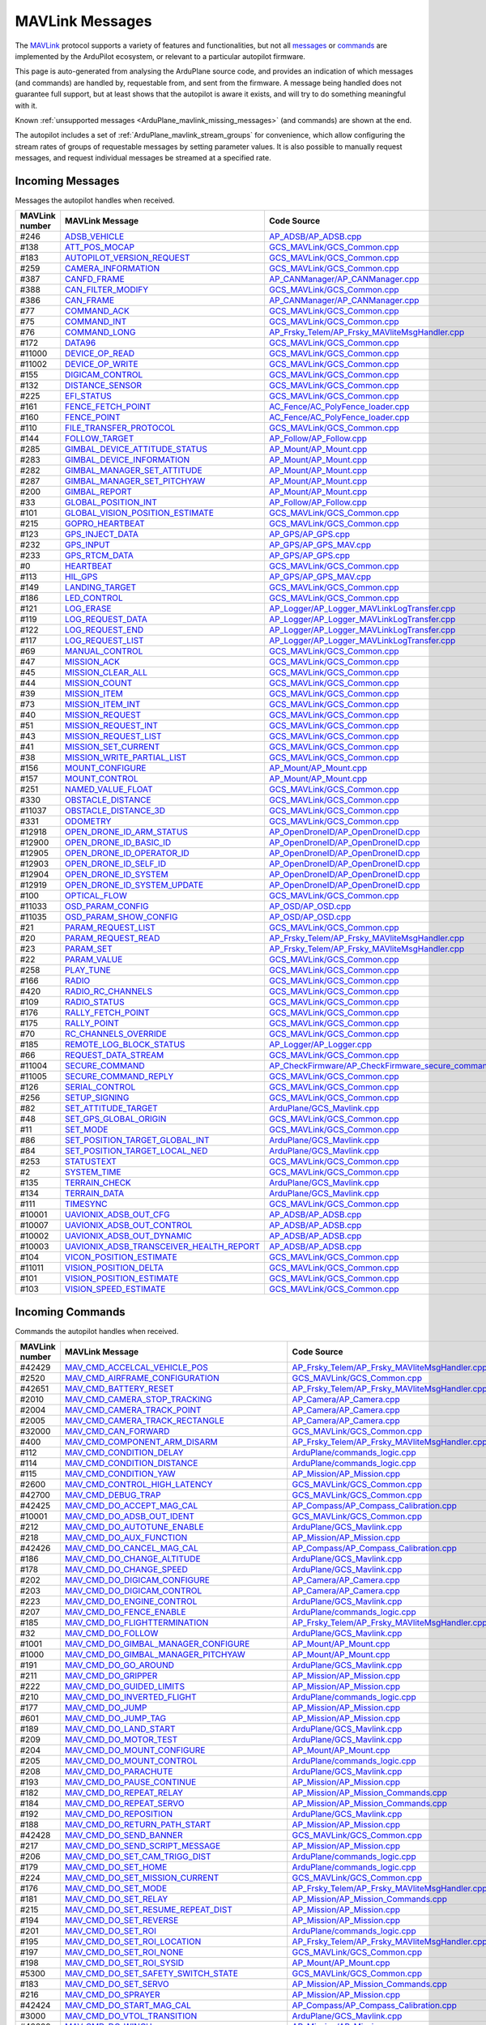 .. _ArduPlane_MAVLink_messages:

================
MAVLink Messages
================


The `MAVLink <https://mavlink.io/en/>`_ protocol supports a variety of features and functionalities, but not all `messages <https://mavlink.io/en/messages/>`_ or `commands <https://mavlink.io/en/services/command.html>`_ are implemented by the ArduPilot ecosystem, or relevant to a particular autopilot firmware.

This page is auto-generated from analysing the ArduPlane source code, and provides an indication of which messages (and commands) are handled by, requestable from, and sent from the firmware. A message being handled does not guarantee full support, but at least shows that the autopilot is aware it exists, and will try to do something meaningful with it.

Known :ref:`unsupported messages <ArduPlane_mavlink_missing_messages>` (and commands) are shown at the end.

The autopilot includes a set of :ref:`ArduPlane_mavlink_stream_groups` for convenience, which allow configuring the stream rates of groups of requestable messages by setting parameter values. It is also possible to manually request messages, and request individual messages be streamed at a specified rate. 


.. _ArduPlane_mavlink_incoming_messages:

Incoming Messages
=================

Messages the autopilot handles when received.

.. csv-table::
  :header: MAVLink number, MAVLink Message, Code Source, MAVLink Dialect


  #246,  `ADSB_VEHICLE <https://mavlink.io/en/messages/common.html#ADSB_VEHICLE>`_, `AP_ADSB/AP_ADSB.cpp <https://github.com/ArduPilot/ardupilot/tree/master/libraries/AP_ADSB/AP_ADSB.cpp>`_, common
  #138,  `ATT_POS_MOCAP <https://mavlink.io/en/messages/common.html#ATT_POS_MOCAP>`_, `GCS_MAVLink/GCS_Common.cpp <https://github.com/ArduPilot/ardupilot/tree/master/libraries/GCS_MAVLink/GCS_Common.cpp>`_, common
  #183,  `AUTOPILOT_VERSION_REQUEST <https://mavlink.io/en/messages/ardupilotmega.html#AUTOPILOT_VERSION_REQUEST>`_, `GCS_MAVLink/GCS_Common.cpp <https://github.com/ArduPilot/ardupilot/tree/master/libraries/GCS_MAVLink/GCS_Common.cpp>`_, ardupilotmega
  #259,  `CAMERA_INFORMATION <https://mavlink.io/en/messages/common.html#CAMERA_INFORMATION>`_, `GCS_MAVLink/GCS_Common.cpp <https://github.com/ArduPilot/ardupilot/tree/master/libraries/GCS_MAVLink/GCS_Common.cpp>`_, common
  #387,  `CANFD_FRAME <https://mavlink.io/en/messages/common.html#CANFD_FRAME>`_, `AP_CANManager/AP_CANManager.cpp <https://github.com/ArduPilot/ardupilot/tree/master/libraries/AP_CANManager/AP_CANManager.cpp>`_, common
  #388,  `CAN_FILTER_MODIFY <https://mavlink.io/en/messages/common.html#CAN_FILTER_MODIFY>`_, `GCS_MAVLink/GCS_Common.cpp <https://github.com/ArduPilot/ardupilot/tree/master/libraries/GCS_MAVLink/GCS_Common.cpp>`_, common
  #386,  `CAN_FRAME <https://mavlink.io/en/messages/common.html#CAN_FRAME>`_, `AP_CANManager/AP_CANManager.cpp <https://github.com/ArduPilot/ardupilot/tree/master/libraries/AP_CANManager/AP_CANManager.cpp>`_, common
  #77,  `COMMAND_ACK <https://mavlink.io/en/messages/common.html#COMMAND_ACK>`_, `GCS_MAVLink/GCS_Common.cpp <https://github.com/ArduPilot/ardupilot/tree/master/libraries/GCS_MAVLink/GCS_Common.cpp>`_, common
  #75,  `COMMAND_INT <https://mavlink.io/en/messages/common.html#COMMAND_INT>`_, `GCS_MAVLink/GCS_Common.cpp <https://github.com/ArduPilot/ardupilot/tree/master/libraries/GCS_MAVLink/GCS_Common.cpp>`_, common
  #76,  `COMMAND_LONG <https://mavlink.io/en/messages/common.html#COMMAND_LONG>`_, `AP_Frsky_Telem/AP_Frsky_MAVliteMsgHandler.cpp <https://github.com/ArduPilot/ardupilot/tree/master/libraries/AP_Frsky_Telem/AP_Frsky_MAVliteMsgHandler.cpp>`_, common
  #172,  `DATA96 <https://mavlink.io/en/messages/ardupilotmega.html#DATA96>`_, `GCS_MAVLink/GCS_Common.cpp <https://github.com/ArduPilot/ardupilot/tree/master/libraries/GCS_MAVLink/GCS_Common.cpp>`_, ardupilotmega
  #11000,  `DEVICE_OP_READ <https://mavlink.io/en/messages/ardupilotmega.html#DEVICE_OP_READ>`_, `GCS_MAVLink/GCS_Common.cpp <https://github.com/ArduPilot/ardupilot/tree/master/libraries/GCS_MAVLink/GCS_Common.cpp>`_, ardupilotmega
  #11002,  `DEVICE_OP_WRITE <https://mavlink.io/en/messages/ardupilotmega.html#DEVICE_OP_WRITE>`_, `GCS_MAVLink/GCS_Common.cpp <https://github.com/ArduPilot/ardupilot/tree/master/libraries/GCS_MAVLink/GCS_Common.cpp>`_, ardupilotmega
  #155,  `DIGICAM_CONTROL <https://mavlink.io/en/messages/ardupilotmega.html#DIGICAM_CONTROL>`_, `GCS_MAVLink/GCS_Common.cpp <https://github.com/ArduPilot/ardupilot/tree/master/libraries/GCS_MAVLink/GCS_Common.cpp>`_, ardupilotmega
  #132,  `DISTANCE_SENSOR <https://mavlink.io/en/messages/common.html#DISTANCE_SENSOR>`_, `GCS_MAVLink/GCS_Common.cpp <https://github.com/ArduPilot/ardupilot/tree/master/libraries/GCS_MAVLink/GCS_Common.cpp>`_, common
  #225,  `EFI_STATUS <https://mavlink.io/en/messages/common.html#EFI_STATUS>`_, `GCS_MAVLink/GCS_Common.cpp <https://github.com/ArduPilot/ardupilot/tree/master/libraries/GCS_MAVLink/GCS_Common.cpp>`_, common
  #161,  `FENCE_FETCH_POINT <https://mavlink.io/en/messages/ardupilotmega.html#FENCE_FETCH_POINT>`_, `AC_Fence/AC_PolyFence_loader.cpp <https://github.com/ArduPilot/ardupilot/tree/master/libraries/AC_Fence/AC_PolyFence_loader.cpp>`_, ardupilotmega
  #160,  `FENCE_POINT <https://mavlink.io/en/messages/ardupilotmega.html#FENCE_POINT>`_, `AC_Fence/AC_PolyFence_loader.cpp <https://github.com/ArduPilot/ardupilot/tree/master/libraries/AC_Fence/AC_PolyFence_loader.cpp>`_, ardupilotmega
  #110,  `FILE_TRANSFER_PROTOCOL <https://mavlink.io/en/messages/common.html#FILE_TRANSFER_PROTOCOL>`_, `GCS_MAVLink/GCS_Common.cpp <https://github.com/ArduPilot/ardupilot/tree/master/libraries/GCS_MAVLink/GCS_Common.cpp>`_, common
  #144,  `FOLLOW_TARGET <https://mavlink.io/en/messages/common.html#FOLLOW_TARGET>`_, `AP_Follow/AP_Follow.cpp <https://github.com/ArduPilot/ardupilot/tree/master/libraries/AP_Follow/AP_Follow.cpp>`_, common
  #285,  `GIMBAL_DEVICE_ATTITUDE_STATUS <https://mavlink.io/en/messages/common.html#GIMBAL_DEVICE_ATTITUDE_STATUS>`_, `AP_Mount/AP_Mount.cpp <https://github.com/ArduPilot/ardupilot/tree/master/libraries/AP_Mount/AP_Mount.cpp>`_, common
  #283,  `GIMBAL_DEVICE_INFORMATION <https://mavlink.io/en/messages/common.html#GIMBAL_DEVICE_INFORMATION>`_, `AP_Mount/AP_Mount.cpp <https://github.com/ArduPilot/ardupilot/tree/master/libraries/AP_Mount/AP_Mount.cpp>`_, common
  #282,  `GIMBAL_MANAGER_SET_ATTITUDE <https://mavlink.io/en/messages/common.html#GIMBAL_MANAGER_SET_ATTITUDE>`_, `AP_Mount/AP_Mount.cpp <https://github.com/ArduPilot/ardupilot/tree/master/libraries/AP_Mount/AP_Mount.cpp>`_, common
  #287,  `GIMBAL_MANAGER_SET_PITCHYAW <https://mavlink.io/en/messages/common.html#GIMBAL_MANAGER_SET_PITCHYAW>`_, `AP_Mount/AP_Mount.cpp <https://github.com/ArduPilot/ardupilot/tree/master/libraries/AP_Mount/AP_Mount.cpp>`_, common
  #200,  `GIMBAL_REPORT <https://mavlink.io/en/messages/ardupilotmega.html#GIMBAL_REPORT>`_, `AP_Mount/AP_Mount.cpp <https://github.com/ArduPilot/ardupilot/tree/master/libraries/AP_Mount/AP_Mount.cpp>`_, ardupilotmega
  #33,  `GLOBAL_POSITION_INT <https://mavlink.io/en/messages/common.html#GLOBAL_POSITION_INT>`_, `AP_Follow/AP_Follow.cpp <https://github.com/ArduPilot/ardupilot/tree/master/libraries/AP_Follow/AP_Follow.cpp>`_, common
  #101,  `GLOBAL_VISION_POSITION_ESTIMATE <https://mavlink.io/en/messages/common.html#GLOBAL_VISION_POSITION_ESTIMATE>`_, `GCS_MAVLink/GCS_Common.cpp <https://github.com/ArduPilot/ardupilot/tree/master/libraries/GCS_MAVLink/GCS_Common.cpp>`_, common
  #215,  `GOPRO_HEARTBEAT <https://mavlink.io/en/messages/ardupilotmega.html#GOPRO_HEARTBEAT>`_, `GCS_MAVLink/GCS_Common.cpp <https://github.com/ArduPilot/ardupilot/tree/master/libraries/GCS_MAVLink/GCS_Common.cpp>`_, ardupilotmega
  #123,  `GPS_INJECT_DATA <https://mavlink.io/en/messages/common.html#GPS_INJECT_DATA>`_, `AP_GPS/AP_GPS.cpp <https://github.com/ArduPilot/ardupilot/tree/master/libraries/AP_GPS/AP_GPS.cpp>`_, common
  #232,  `GPS_INPUT <https://mavlink.io/en/messages/common.html#GPS_INPUT>`_, `AP_GPS/AP_GPS_MAV.cpp <https://github.com/ArduPilot/ardupilot/tree/master/libraries/AP_GPS/AP_GPS_MAV.cpp>`_, common
  #233,  `GPS_RTCM_DATA <https://mavlink.io/en/messages/common.html#GPS_RTCM_DATA>`_, `AP_GPS/AP_GPS.cpp <https://github.com/ArduPilot/ardupilot/tree/master/libraries/AP_GPS/AP_GPS.cpp>`_, common
  #0,  `HEARTBEAT <https://mavlink.io/en/messages/common.html#HEARTBEAT>`_, `GCS_MAVLink/GCS_Common.cpp <https://github.com/ArduPilot/ardupilot/tree/master/libraries/GCS_MAVLink/GCS_Common.cpp>`_, common
  #113,  `HIL_GPS <https://mavlink.io/en/messages/common.html#HIL_GPS>`_, `AP_GPS/AP_GPS_MAV.cpp <https://github.com/ArduPilot/ardupilot/tree/master/libraries/AP_GPS/AP_GPS_MAV.cpp>`_, common
  #149,  `LANDING_TARGET <https://mavlink.io/en/messages/common.html#LANDING_TARGET>`_, `GCS_MAVLink/GCS_Common.cpp <https://github.com/ArduPilot/ardupilot/tree/master/libraries/GCS_MAVLink/GCS_Common.cpp>`_, common
  #186,  `LED_CONTROL <https://mavlink.io/en/messages/ardupilotmega.html#LED_CONTROL>`_, `GCS_MAVLink/GCS_Common.cpp <https://github.com/ArduPilot/ardupilot/tree/master/libraries/GCS_MAVLink/GCS_Common.cpp>`_, ardupilotmega
  #121,  `LOG_ERASE <https://mavlink.io/en/messages/common.html#LOG_ERASE>`_, `AP_Logger/AP_Logger_MAVLinkLogTransfer.cpp <https://github.com/ArduPilot/ardupilot/tree/master/libraries/AP_Logger/AP_Logger_MAVLinkLogTransfer.cpp>`_, common
  #119,  `LOG_REQUEST_DATA <https://mavlink.io/en/messages/common.html#LOG_REQUEST_DATA>`_, `AP_Logger/AP_Logger_MAVLinkLogTransfer.cpp <https://github.com/ArduPilot/ardupilot/tree/master/libraries/AP_Logger/AP_Logger_MAVLinkLogTransfer.cpp>`_, common
  #122,  `LOG_REQUEST_END <https://mavlink.io/en/messages/common.html#LOG_REQUEST_END>`_, `AP_Logger/AP_Logger_MAVLinkLogTransfer.cpp <https://github.com/ArduPilot/ardupilot/tree/master/libraries/AP_Logger/AP_Logger_MAVLinkLogTransfer.cpp>`_, common
  #117,  `LOG_REQUEST_LIST <https://mavlink.io/en/messages/common.html#LOG_REQUEST_LIST>`_, `AP_Logger/AP_Logger_MAVLinkLogTransfer.cpp <https://github.com/ArduPilot/ardupilot/tree/master/libraries/AP_Logger/AP_Logger_MAVLinkLogTransfer.cpp>`_, common
  #69,  `MANUAL_CONTROL <https://mavlink.io/en/messages/common.html#MANUAL_CONTROL>`_, `GCS_MAVLink/GCS_Common.cpp <https://github.com/ArduPilot/ardupilot/tree/master/libraries/GCS_MAVLink/GCS_Common.cpp>`_, common
  #47,  `MISSION_ACK <https://mavlink.io/en/messages/common.html#MISSION_ACK>`_, `GCS_MAVLink/GCS_Common.cpp <https://github.com/ArduPilot/ardupilot/tree/master/libraries/GCS_MAVLink/GCS_Common.cpp>`_, common
  #45,  `MISSION_CLEAR_ALL <https://mavlink.io/en/messages/common.html#MISSION_CLEAR_ALL>`_, `GCS_MAVLink/GCS_Common.cpp <https://github.com/ArduPilot/ardupilot/tree/master/libraries/GCS_MAVLink/GCS_Common.cpp>`_, common
  #44,  `MISSION_COUNT <https://mavlink.io/en/messages/common.html#MISSION_COUNT>`_, `GCS_MAVLink/GCS_Common.cpp <https://github.com/ArduPilot/ardupilot/tree/master/libraries/GCS_MAVLink/GCS_Common.cpp>`_, common
  #39,  `MISSION_ITEM <https://mavlink.io/en/messages/common.html#MISSION_ITEM>`_, `GCS_MAVLink/GCS_Common.cpp <https://github.com/ArduPilot/ardupilot/tree/master/libraries/GCS_MAVLink/GCS_Common.cpp>`_, common
  #73,  `MISSION_ITEM_INT <https://mavlink.io/en/messages/common.html#MISSION_ITEM_INT>`_, `GCS_MAVLink/GCS_Common.cpp <https://github.com/ArduPilot/ardupilot/tree/master/libraries/GCS_MAVLink/GCS_Common.cpp>`_, common
  #40,  `MISSION_REQUEST <https://mavlink.io/en/messages/common.html#MISSION_REQUEST>`_, `GCS_MAVLink/GCS_Common.cpp <https://github.com/ArduPilot/ardupilot/tree/master/libraries/GCS_MAVLink/GCS_Common.cpp>`_, common
  #51,  `MISSION_REQUEST_INT <https://mavlink.io/en/messages/common.html#MISSION_REQUEST_INT>`_, `GCS_MAVLink/GCS_Common.cpp <https://github.com/ArduPilot/ardupilot/tree/master/libraries/GCS_MAVLink/GCS_Common.cpp>`_, common
  #43,  `MISSION_REQUEST_LIST <https://mavlink.io/en/messages/common.html#MISSION_REQUEST_LIST>`_, `GCS_MAVLink/GCS_Common.cpp <https://github.com/ArduPilot/ardupilot/tree/master/libraries/GCS_MAVLink/GCS_Common.cpp>`_, common
  #41,  `MISSION_SET_CURRENT <https://mavlink.io/en/messages/common.html#MISSION_SET_CURRENT>`_, `GCS_MAVLink/GCS_Common.cpp <https://github.com/ArduPilot/ardupilot/tree/master/libraries/GCS_MAVLink/GCS_Common.cpp>`_, common
  #38,  `MISSION_WRITE_PARTIAL_LIST <https://mavlink.io/en/messages/common.html#MISSION_WRITE_PARTIAL_LIST>`_, `GCS_MAVLink/GCS_Common.cpp <https://github.com/ArduPilot/ardupilot/tree/master/libraries/GCS_MAVLink/GCS_Common.cpp>`_, common
  #156,  `MOUNT_CONFIGURE <https://mavlink.io/en/messages/ardupilotmega.html#MOUNT_CONFIGURE>`_, `AP_Mount/AP_Mount.cpp <https://github.com/ArduPilot/ardupilot/tree/master/libraries/AP_Mount/AP_Mount.cpp>`_, ardupilotmega
  #157,  `MOUNT_CONTROL <https://mavlink.io/en/messages/ardupilotmega.html#MOUNT_CONTROL>`_, `AP_Mount/AP_Mount.cpp <https://github.com/ArduPilot/ardupilot/tree/master/libraries/AP_Mount/AP_Mount.cpp>`_, ardupilotmega
  #251,  `NAMED_VALUE_FLOAT <https://mavlink.io/en/messages/common.html#NAMED_VALUE_FLOAT>`_, `GCS_MAVLink/GCS_Common.cpp <https://github.com/ArduPilot/ardupilot/tree/master/libraries/GCS_MAVLink/GCS_Common.cpp>`_, common
  #330,  `OBSTACLE_DISTANCE <https://mavlink.io/en/messages/common.html#OBSTACLE_DISTANCE>`_, `GCS_MAVLink/GCS_Common.cpp <https://github.com/ArduPilot/ardupilot/tree/master/libraries/GCS_MAVLink/GCS_Common.cpp>`_, common
  #11037,  `OBSTACLE_DISTANCE_3D <https://mavlink.io/en/messages/ardupilotmega.html#OBSTACLE_DISTANCE_3D>`_, `GCS_MAVLink/GCS_Common.cpp <https://github.com/ArduPilot/ardupilot/tree/master/libraries/GCS_MAVLink/GCS_Common.cpp>`_, ardupilotmega
  #331,  `ODOMETRY <https://mavlink.io/en/messages/common.html#ODOMETRY>`_, `GCS_MAVLink/GCS_Common.cpp <https://github.com/ArduPilot/ardupilot/tree/master/libraries/GCS_MAVLink/GCS_Common.cpp>`_, common
  #12918,  `OPEN_DRONE_ID_ARM_STATUS <https://mavlink.io/en/messages/common.html#OPEN_DRONE_ID_ARM_STATUS>`_, `AP_OpenDroneID/AP_OpenDroneID.cpp <https://github.com/ArduPilot/ardupilot/tree/master/libraries/AP_OpenDroneID/AP_OpenDroneID.cpp>`_, common
  #12900,  `OPEN_DRONE_ID_BASIC_ID <https://mavlink.io/en/messages/common.html#OPEN_DRONE_ID_BASIC_ID>`_, `AP_OpenDroneID/AP_OpenDroneID.cpp <https://github.com/ArduPilot/ardupilot/tree/master/libraries/AP_OpenDroneID/AP_OpenDroneID.cpp>`_, common
  #12905,  `OPEN_DRONE_ID_OPERATOR_ID <https://mavlink.io/en/messages/common.html#OPEN_DRONE_ID_OPERATOR_ID>`_, `AP_OpenDroneID/AP_OpenDroneID.cpp <https://github.com/ArduPilot/ardupilot/tree/master/libraries/AP_OpenDroneID/AP_OpenDroneID.cpp>`_, common
  #12903,  `OPEN_DRONE_ID_SELF_ID <https://mavlink.io/en/messages/common.html#OPEN_DRONE_ID_SELF_ID>`_, `AP_OpenDroneID/AP_OpenDroneID.cpp <https://github.com/ArduPilot/ardupilot/tree/master/libraries/AP_OpenDroneID/AP_OpenDroneID.cpp>`_, common
  #12904,  `OPEN_DRONE_ID_SYSTEM <https://mavlink.io/en/messages/common.html#OPEN_DRONE_ID_SYSTEM>`_, `AP_OpenDroneID/AP_OpenDroneID.cpp <https://github.com/ArduPilot/ardupilot/tree/master/libraries/AP_OpenDroneID/AP_OpenDroneID.cpp>`_, common
  #12919,  `OPEN_DRONE_ID_SYSTEM_UPDATE <https://mavlink.io/en/messages/common.html#OPEN_DRONE_ID_SYSTEM_UPDATE>`_, `AP_OpenDroneID/AP_OpenDroneID.cpp <https://github.com/ArduPilot/ardupilot/tree/master/libraries/AP_OpenDroneID/AP_OpenDroneID.cpp>`_, common
  #100,  `OPTICAL_FLOW <https://mavlink.io/en/messages/common.html#OPTICAL_FLOW>`_, `GCS_MAVLink/GCS_Common.cpp <https://github.com/ArduPilot/ardupilot/tree/master/libraries/GCS_MAVLink/GCS_Common.cpp>`_, common
  #11033,  `OSD_PARAM_CONFIG <https://mavlink.io/en/messages/ardupilotmega.html#OSD_PARAM_CONFIG>`_, `AP_OSD/AP_OSD.cpp <https://github.com/ArduPilot/ardupilot/tree/master/libraries/AP_OSD/AP_OSD.cpp>`_, ardupilotmega
  #11035,  `OSD_PARAM_SHOW_CONFIG <https://mavlink.io/en/messages/ardupilotmega.html#OSD_PARAM_SHOW_CONFIG>`_, `AP_OSD/AP_OSD.cpp <https://github.com/ArduPilot/ardupilot/tree/master/libraries/AP_OSD/AP_OSD.cpp>`_, ardupilotmega
  #21,  `PARAM_REQUEST_LIST <https://mavlink.io/en/messages/common.html#PARAM_REQUEST_LIST>`_, `GCS_MAVLink/GCS_Common.cpp <https://github.com/ArduPilot/ardupilot/tree/master/libraries/GCS_MAVLink/GCS_Common.cpp>`_, common
  #20,  `PARAM_REQUEST_READ <https://mavlink.io/en/messages/common.html#PARAM_REQUEST_READ>`_, `AP_Frsky_Telem/AP_Frsky_MAVliteMsgHandler.cpp <https://github.com/ArduPilot/ardupilot/tree/master/libraries/AP_Frsky_Telem/AP_Frsky_MAVliteMsgHandler.cpp>`_, common
  #23,  `PARAM_SET <https://mavlink.io/en/messages/common.html#PARAM_SET>`_, `AP_Frsky_Telem/AP_Frsky_MAVliteMsgHandler.cpp <https://github.com/ArduPilot/ardupilot/tree/master/libraries/AP_Frsky_Telem/AP_Frsky_MAVliteMsgHandler.cpp>`_, common
  #22,  `PARAM_VALUE <https://mavlink.io/en/messages/common.html#PARAM_VALUE>`_, `GCS_MAVLink/GCS_Common.cpp <https://github.com/ArduPilot/ardupilot/tree/master/libraries/GCS_MAVLink/GCS_Common.cpp>`_, common
  #258,  `PLAY_TUNE <https://mavlink.io/en/messages/common.html#PLAY_TUNE>`_, `GCS_MAVLink/GCS_Common.cpp <https://github.com/ArduPilot/ardupilot/tree/master/libraries/GCS_MAVLink/GCS_Common.cpp>`_, common
  #166,  `RADIO <https://mavlink.io/en/messages/ardupilotmega.html#RADIO>`_, `GCS_MAVLink/GCS_Common.cpp <https://github.com/ArduPilot/ardupilot/tree/master/libraries/GCS_MAVLink/GCS_Common.cpp>`_, ardupilotmega
  #420,  `RADIO_RC_CHANNELS <https://mavlink.io/en/messages/development.html#RADIO_RC_CHANNELS>`_, `GCS_MAVLink/GCS_Common.cpp <https://github.com/ArduPilot/ardupilot/tree/master/libraries/GCS_MAVLink/GCS_Common.cpp>`_, development
  #109,  `RADIO_STATUS <https://mavlink.io/en/messages/common.html#RADIO_STATUS>`_, `GCS_MAVLink/GCS_Common.cpp <https://github.com/ArduPilot/ardupilot/tree/master/libraries/GCS_MAVLink/GCS_Common.cpp>`_, common
  #176,  `RALLY_FETCH_POINT <https://mavlink.io/en/messages/ardupilotmega.html#RALLY_FETCH_POINT>`_, `GCS_MAVLink/GCS_Common.cpp <https://github.com/ArduPilot/ardupilot/tree/master/libraries/GCS_MAVLink/GCS_Common.cpp>`_, ardupilotmega
  #175,  `RALLY_POINT <https://mavlink.io/en/messages/ardupilotmega.html#RALLY_POINT>`_, `GCS_MAVLink/GCS_Common.cpp <https://github.com/ArduPilot/ardupilot/tree/master/libraries/GCS_MAVLink/GCS_Common.cpp>`_, ardupilotmega
  #70,  `RC_CHANNELS_OVERRIDE <https://mavlink.io/en/messages/common.html#RC_CHANNELS_OVERRIDE>`_, `GCS_MAVLink/GCS_Common.cpp <https://github.com/ArduPilot/ardupilot/tree/master/libraries/GCS_MAVLink/GCS_Common.cpp>`_, common
  #185,  `REMOTE_LOG_BLOCK_STATUS <https://mavlink.io/en/messages/ardupilotmega.html#REMOTE_LOG_BLOCK_STATUS>`_, `AP_Logger/AP_Logger.cpp <https://github.com/ArduPilot/ardupilot/tree/master/libraries/AP_Logger/AP_Logger.cpp>`_, ardupilotmega
  #66,  `REQUEST_DATA_STREAM <https://mavlink.io/en/messages/common.html#REQUEST_DATA_STREAM>`_, `GCS_MAVLink/GCS_Common.cpp <https://github.com/ArduPilot/ardupilot/tree/master/libraries/GCS_MAVLink/GCS_Common.cpp>`_, common
  #11004,  `SECURE_COMMAND <https://mavlink.io/en/messages/ardupilotmega.html#SECURE_COMMAND>`_, `AP_CheckFirmware/AP_CheckFirmware_secure_command.cpp <https://github.com/ArduPilot/ardupilot/tree/master/libraries/AP_CheckFirmware/AP_CheckFirmware_secure_command.cpp>`_, ardupilotmega
  #11005,  `SECURE_COMMAND_REPLY <https://mavlink.io/en/messages/ardupilotmega.html#SECURE_COMMAND_REPLY>`_, `GCS_MAVLink/GCS_Common.cpp <https://github.com/ArduPilot/ardupilot/tree/master/libraries/GCS_MAVLink/GCS_Common.cpp>`_, ardupilotmega
  #126,  `SERIAL_CONTROL <https://mavlink.io/en/messages/common.html#SERIAL_CONTROL>`_, `GCS_MAVLink/GCS_Common.cpp <https://github.com/ArduPilot/ardupilot/tree/master/libraries/GCS_MAVLink/GCS_Common.cpp>`_, common
  #256,  `SETUP_SIGNING <https://mavlink.io/en/messages/common.html#SETUP_SIGNING>`_, `GCS_MAVLink/GCS_Common.cpp <https://github.com/ArduPilot/ardupilot/tree/master/libraries/GCS_MAVLink/GCS_Common.cpp>`_, common
  #82,  `SET_ATTITUDE_TARGET <https://mavlink.io/en/messages/common.html#SET_ATTITUDE_TARGET>`_, `ArduPlane/GCS_Mavlink.cpp <https://github.com/ArduPilot/ardupilot/tree/master/ArduPlane/GCS_Mavlink.cpp>`_, common
  #48,  `SET_GPS_GLOBAL_ORIGIN <https://mavlink.io/en/messages/common.html#SET_GPS_GLOBAL_ORIGIN>`_, `GCS_MAVLink/GCS_Common.cpp <https://github.com/ArduPilot/ardupilot/tree/master/libraries/GCS_MAVLink/GCS_Common.cpp>`_, common
  #11,  `SET_MODE <https://mavlink.io/en/messages/common.html#SET_MODE>`_, `GCS_MAVLink/GCS_Common.cpp <https://github.com/ArduPilot/ardupilot/tree/master/libraries/GCS_MAVLink/GCS_Common.cpp>`_, common
  #86,  `SET_POSITION_TARGET_GLOBAL_INT <https://mavlink.io/en/messages/common.html#SET_POSITION_TARGET_GLOBAL_INT>`_, `ArduPlane/GCS_Mavlink.cpp <https://github.com/ArduPilot/ardupilot/tree/master/ArduPlane/GCS_Mavlink.cpp>`_, common
  #84,  `SET_POSITION_TARGET_LOCAL_NED <https://mavlink.io/en/messages/common.html#SET_POSITION_TARGET_LOCAL_NED>`_, `ArduPlane/GCS_Mavlink.cpp <https://github.com/ArduPilot/ardupilot/tree/master/ArduPlane/GCS_Mavlink.cpp>`_, common
  #253,  `STATUSTEXT <https://mavlink.io/en/messages/common.html#STATUSTEXT>`_, `GCS_MAVLink/GCS_Common.cpp <https://github.com/ArduPilot/ardupilot/tree/master/libraries/GCS_MAVLink/GCS_Common.cpp>`_, common
  #2,  `SYSTEM_TIME <https://mavlink.io/en/messages/common.html#SYSTEM_TIME>`_, `GCS_MAVLink/GCS_Common.cpp <https://github.com/ArduPilot/ardupilot/tree/master/libraries/GCS_MAVLink/GCS_Common.cpp>`_, common
  #135,  `TERRAIN_CHECK <https://mavlink.io/en/messages/common.html#TERRAIN_CHECK>`_, `ArduPlane/GCS_Mavlink.cpp <https://github.com/ArduPilot/ardupilot/tree/master/ArduPlane/GCS_Mavlink.cpp>`_, common
  #134,  `TERRAIN_DATA <https://mavlink.io/en/messages/common.html#TERRAIN_DATA>`_, `ArduPlane/GCS_Mavlink.cpp <https://github.com/ArduPilot/ardupilot/tree/master/ArduPlane/GCS_Mavlink.cpp>`_, common
  #111,  `TIMESYNC <https://mavlink.io/en/messages/common.html#TIMESYNC>`_, `GCS_MAVLink/GCS_Common.cpp <https://github.com/ArduPilot/ardupilot/tree/master/libraries/GCS_MAVLink/GCS_Common.cpp>`_, common
  #10001,  `UAVIONIX_ADSB_OUT_CFG <https://mavlink.io/en/messages/uAvionix.html#UAVIONIX_ADSB_OUT_CFG>`_, `AP_ADSB/AP_ADSB.cpp <https://github.com/ArduPilot/ardupilot/tree/master/libraries/AP_ADSB/AP_ADSB.cpp>`_, uAvionix
  #10007,  `UAVIONIX_ADSB_OUT_CONTROL <https://mavlink.io/en/messages/uAvionix.html#UAVIONIX_ADSB_OUT_CONTROL>`_, `AP_ADSB/AP_ADSB.cpp <https://github.com/ArduPilot/ardupilot/tree/master/libraries/AP_ADSB/AP_ADSB.cpp>`_, uAvionix
  #10002,  `UAVIONIX_ADSB_OUT_DYNAMIC <https://mavlink.io/en/messages/uAvionix.html#UAVIONIX_ADSB_OUT_DYNAMIC>`_, `AP_ADSB/AP_ADSB.cpp <https://github.com/ArduPilot/ardupilot/tree/master/libraries/AP_ADSB/AP_ADSB.cpp>`_, uAvionix
  #10003,  `UAVIONIX_ADSB_TRANSCEIVER_HEALTH_REPORT <https://mavlink.io/en/messages/uAvionix.html#UAVIONIX_ADSB_TRANSCEIVER_HEALTH_REPORT>`_, `AP_ADSB/AP_ADSB.cpp <https://github.com/ArduPilot/ardupilot/tree/master/libraries/AP_ADSB/AP_ADSB.cpp>`_, uAvionix
  #104,  `VICON_POSITION_ESTIMATE <https://mavlink.io/en/messages/common.html#VICON_POSITION_ESTIMATE>`_, `GCS_MAVLink/GCS_Common.cpp <https://github.com/ArduPilot/ardupilot/tree/master/libraries/GCS_MAVLink/GCS_Common.cpp>`_, common
  #11011,  `VISION_POSITION_DELTA <https://mavlink.io/en/messages/ardupilotmega.html#VISION_POSITION_DELTA>`_, `GCS_MAVLink/GCS_Common.cpp <https://github.com/ArduPilot/ardupilot/tree/master/libraries/GCS_MAVLink/GCS_Common.cpp>`_, ardupilotmega
  #101,  `VISION_POSITION_ESTIMATE <https://mavlink.io/en/messages/common.html#VISION_POSITION_ESTIMATE>`_, `GCS_MAVLink/GCS_Common.cpp <https://github.com/ArduPilot/ardupilot/tree/master/libraries/GCS_MAVLink/GCS_Common.cpp>`_, common
  #103,  `VISION_SPEED_ESTIMATE <https://mavlink.io/en/messages/common.html#VISION_SPEED_ESTIMATE>`_, `GCS_MAVLink/GCS_Common.cpp <https://github.com/ArduPilot/ardupilot/tree/master/libraries/GCS_MAVLink/GCS_Common.cpp>`_, common

.. _ArduPlane_mavlink_incoming_commands:

Incoming Commands
=================

Commands the autopilot handles when received.

.. csv-table::
  :header: MAVLink number, MAVLink Message, Code Source, MAVLink Dialect


  #42429,  `MAV_CMD_ACCELCAL_VEHICLE_POS <https://mavlink.io/en/messages/ardupilotmega.html#MAV_CMD_ACCELCAL_VEHICLE_POS>`_, `AP_Frsky_Telem/AP_Frsky_MAVliteMsgHandler.cpp <https://github.com/ArduPilot/ardupilot/tree/master/libraries/AP_Frsky_Telem/AP_Frsky_MAVliteMsgHandler.cpp>`_, ardupilotmega
  #2520,  `MAV_CMD_AIRFRAME_CONFIGURATION <https://mavlink.io/en/messages/common.html#MAV_CMD_AIRFRAME_CONFIGURATION>`_, `GCS_MAVLink/GCS_Common.cpp <https://github.com/ArduPilot/ardupilot/tree/master/libraries/GCS_MAVLink/GCS_Common.cpp>`_, common
  #42651,  `MAV_CMD_BATTERY_RESET <https://mavlink.io/en/messages/ardupilotmega.html#MAV_CMD_BATTERY_RESET>`_, `AP_Frsky_Telem/AP_Frsky_MAVliteMsgHandler.cpp <https://github.com/ArduPilot/ardupilot/tree/master/libraries/AP_Frsky_Telem/AP_Frsky_MAVliteMsgHandler.cpp>`_, ardupilotmega
  #2010,  `MAV_CMD_CAMERA_STOP_TRACKING <https://mavlink.io/en/messages/common.html#MAV_CMD_CAMERA_STOP_TRACKING>`_, `AP_Camera/AP_Camera.cpp <https://github.com/ArduPilot/ardupilot/tree/master/libraries/AP_Camera/AP_Camera.cpp>`_, common
  #2004,  `MAV_CMD_CAMERA_TRACK_POINT <https://mavlink.io/en/messages/common.html#MAV_CMD_CAMERA_TRACK_POINT>`_, `AP_Camera/AP_Camera.cpp <https://github.com/ArduPilot/ardupilot/tree/master/libraries/AP_Camera/AP_Camera.cpp>`_, common
  #2005,  `MAV_CMD_CAMERA_TRACK_RECTANGLE <https://mavlink.io/en/messages/common.html#MAV_CMD_CAMERA_TRACK_RECTANGLE>`_, `AP_Camera/AP_Camera.cpp <https://github.com/ArduPilot/ardupilot/tree/master/libraries/AP_Camera/AP_Camera.cpp>`_, common
  #32000,  `MAV_CMD_CAN_FORWARD <https://mavlink.io/en/messages/common.html#MAV_CMD_CAN_FORWARD>`_, `GCS_MAVLink/GCS_Common.cpp <https://github.com/ArduPilot/ardupilot/tree/master/libraries/GCS_MAVLink/GCS_Common.cpp>`_, common
  #400,  `MAV_CMD_COMPONENT_ARM_DISARM <https://mavlink.io/en/messages/common.html#MAV_CMD_COMPONENT_ARM_DISARM>`_, `AP_Frsky_Telem/AP_Frsky_MAVliteMsgHandler.cpp <https://github.com/ArduPilot/ardupilot/tree/master/libraries/AP_Frsky_Telem/AP_Frsky_MAVliteMsgHandler.cpp>`_, common
  #112,  `MAV_CMD_CONDITION_DELAY <https://mavlink.io/en/messages/common.html#MAV_CMD_CONDITION_DELAY>`_, `ArduPlane/commands_logic.cpp <https://github.com/ArduPilot/ardupilot/tree/master/ArduPlane/commands_logic.cpp>`_, common
  #114,  `MAV_CMD_CONDITION_DISTANCE <https://mavlink.io/en/messages/common.html#MAV_CMD_CONDITION_DISTANCE>`_, `ArduPlane/commands_logic.cpp <https://github.com/ArduPilot/ardupilot/tree/master/ArduPlane/commands_logic.cpp>`_, common
  #115,  `MAV_CMD_CONDITION_YAW <https://mavlink.io/en/messages/common.html#MAV_CMD_CONDITION_YAW>`_, `AP_Mission/AP_Mission.cpp <https://github.com/ArduPilot/ardupilot/tree/master/libraries/AP_Mission/AP_Mission.cpp>`_, common
  #2600,  `MAV_CMD_CONTROL_HIGH_LATENCY <https://mavlink.io/en/messages/common.html#MAV_CMD_CONTROL_HIGH_LATENCY>`_, `GCS_MAVLink/GCS_Common.cpp <https://github.com/ArduPilot/ardupilot/tree/master/libraries/GCS_MAVLink/GCS_Common.cpp>`_, common
  #42700,  `MAV_CMD_DEBUG_TRAP <https://mavlink.io/en/messages/ardupilotmega.html#MAV_CMD_DEBUG_TRAP>`_, `GCS_MAVLink/GCS_Common.cpp <https://github.com/ArduPilot/ardupilot/tree/master/libraries/GCS_MAVLink/GCS_Common.cpp>`_, ardupilotmega
  #42425,  `MAV_CMD_DO_ACCEPT_MAG_CAL <https://mavlink.io/en/messages/ardupilotmega.html#MAV_CMD_DO_ACCEPT_MAG_CAL>`_, `AP_Compass/AP_Compass_Calibration.cpp <https://github.com/ArduPilot/ardupilot/tree/master/libraries/AP_Compass/AP_Compass_Calibration.cpp>`_, ardupilotmega
  #10001,  `MAV_CMD_DO_ADSB_OUT_IDENT <https://mavlink.io/en/messages/common.html#MAV_CMD_DO_ADSB_OUT_IDENT>`_, `GCS_MAVLink/GCS_Common.cpp <https://github.com/ArduPilot/ardupilot/tree/master/libraries/GCS_MAVLink/GCS_Common.cpp>`_, common
  #212,  `MAV_CMD_DO_AUTOTUNE_ENABLE <https://mavlink.io/en/messages/common.html#MAV_CMD_DO_AUTOTUNE_ENABLE>`_, `ArduPlane/GCS_Mavlink.cpp <https://github.com/ArduPilot/ardupilot/tree/master/ArduPlane/GCS_Mavlink.cpp>`_, common
  #218,  `MAV_CMD_DO_AUX_FUNCTION <https://mavlink.io/en/messages/ardupilotmega.html#MAV_CMD_DO_AUX_FUNCTION>`_, `AP_Mission/AP_Mission.cpp <https://github.com/ArduPilot/ardupilot/tree/master/libraries/AP_Mission/AP_Mission.cpp>`_, ardupilotmega
  #42426,  `MAV_CMD_DO_CANCEL_MAG_CAL <https://mavlink.io/en/messages/ardupilotmega.html#MAV_CMD_DO_CANCEL_MAG_CAL>`_, `AP_Compass/AP_Compass_Calibration.cpp <https://github.com/ArduPilot/ardupilot/tree/master/libraries/AP_Compass/AP_Compass_Calibration.cpp>`_, ardupilotmega
  #186,  `MAV_CMD_DO_CHANGE_ALTITUDE <https://mavlink.io/en/messages/common.html#MAV_CMD_DO_CHANGE_ALTITUDE>`_, `ArduPlane/GCS_Mavlink.cpp <https://github.com/ArduPilot/ardupilot/tree/master/ArduPlane/GCS_Mavlink.cpp>`_, common
  #178,  `MAV_CMD_DO_CHANGE_SPEED <https://mavlink.io/en/messages/common.html#MAV_CMD_DO_CHANGE_SPEED>`_, `ArduPlane/GCS_Mavlink.cpp <https://github.com/ArduPilot/ardupilot/tree/master/ArduPlane/GCS_Mavlink.cpp>`_, common
  #202,  `MAV_CMD_DO_DIGICAM_CONFIGURE <https://mavlink.io/en/messages/common.html#MAV_CMD_DO_DIGICAM_CONFIGURE>`_, `AP_Camera/AP_Camera.cpp <https://github.com/ArduPilot/ardupilot/tree/master/libraries/AP_Camera/AP_Camera.cpp>`_, common
  #203,  `MAV_CMD_DO_DIGICAM_CONTROL <https://mavlink.io/en/messages/common.html#MAV_CMD_DO_DIGICAM_CONTROL>`_, `AP_Camera/AP_Camera.cpp <https://github.com/ArduPilot/ardupilot/tree/master/libraries/AP_Camera/AP_Camera.cpp>`_, common
  #223,  `MAV_CMD_DO_ENGINE_CONTROL <https://mavlink.io/en/messages/common.html#MAV_CMD_DO_ENGINE_CONTROL>`_, `ArduPlane/GCS_Mavlink.cpp <https://github.com/ArduPilot/ardupilot/tree/master/ArduPlane/GCS_Mavlink.cpp>`_, common
  #207,  `MAV_CMD_DO_FENCE_ENABLE <https://mavlink.io/en/messages/common.html#MAV_CMD_DO_FENCE_ENABLE>`_, `ArduPlane/commands_logic.cpp <https://github.com/ArduPilot/ardupilot/tree/master/ArduPlane/commands_logic.cpp>`_, common
  #185,  `MAV_CMD_DO_FLIGHTTERMINATION <https://mavlink.io/en/messages/common.html#MAV_CMD_DO_FLIGHTTERMINATION>`_, `AP_Frsky_Telem/AP_Frsky_MAVliteMsgHandler.cpp <https://github.com/ArduPilot/ardupilot/tree/master/libraries/AP_Frsky_Telem/AP_Frsky_MAVliteMsgHandler.cpp>`_, common
  #32,  `MAV_CMD_DO_FOLLOW <https://mavlink.io/en/messages/common.html#MAV_CMD_DO_FOLLOW>`_, `ArduPlane/GCS_Mavlink.cpp <https://github.com/ArduPilot/ardupilot/tree/master/ArduPlane/GCS_Mavlink.cpp>`_, common
  #1001,  `MAV_CMD_DO_GIMBAL_MANAGER_CONFIGURE <https://mavlink.io/en/messages/common.html#MAV_CMD_DO_GIMBAL_MANAGER_CONFIGURE>`_, `AP_Mount/AP_Mount.cpp <https://github.com/ArduPilot/ardupilot/tree/master/libraries/AP_Mount/AP_Mount.cpp>`_, common
  #1000,  `MAV_CMD_DO_GIMBAL_MANAGER_PITCHYAW <https://mavlink.io/en/messages/common.html#MAV_CMD_DO_GIMBAL_MANAGER_PITCHYAW>`_, `AP_Mount/AP_Mount.cpp <https://github.com/ArduPilot/ardupilot/tree/master/libraries/AP_Mount/AP_Mount.cpp>`_, common
  #191,  `MAV_CMD_DO_GO_AROUND <https://mavlink.io/en/messages/common.html#MAV_CMD_DO_GO_AROUND>`_, `ArduPlane/GCS_Mavlink.cpp <https://github.com/ArduPilot/ardupilot/tree/master/ArduPlane/GCS_Mavlink.cpp>`_, common
  #211,  `MAV_CMD_DO_GRIPPER <https://mavlink.io/en/messages/common.html#MAV_CMD_DO_GRIPPER>`_, `AP_Mission/AP_Mission.cpp <https://github.com/ArduPilot/ardupilot/tree/master/libraries/AP_Mission/AP_Mission.cpp>`_, common
  #222,  `MAV_CMD_DO_GUIDED_LIMITS <https://mavlink.io/en/messages/common.html#MAV_CMD_DO_GUIDED_LIMITS>`_, `AP_Mission/AP_Mission.cpp <https://github.com/ArduPilot/ardupilot/tree/master/libraries/AP_Mission/AP_Mission.cpp>`_, common
  #210,  `MAV_CMD_DO_INVERTED_FLIGHT <https://mavlink.io/en/messages/common.html#MAV_CMD_DO_INVERTED_FLIGHT>`_, `ArduPlane/commands_logic.cpp <https://github.com/ArduPilot/ardupilot/tree/master/ArduPlane/commands_logic.cpp>`_, common
  #177,  `MAV_CMD_DO_JUMP <https://mavlink.io/en/messages/common.html#MAV_CMD_DO_JUMP>`_, `AP_Mission/AP_Mission.cpp <https://github.com/ArduPilot/ardupilot/tree/master/libraries/AP_Mission/AP_Mission.cpp>`_, common
  #601,  `MAV_CMD_DO_JUMP_TAG <https://mavlink.io/en/messages/common.html#MAV_CMD_DO_JUMP_TAG>`_, `AP_Mission/AP_Mission.cpp <https://github.com/ArduPilot/ardupilot/tree/master/libraries/AP_Mission/AP_Mission.cpp>`_, common
  #189,  `MAV_CMD_DO_LAND_START <https://mavlink.io/en/messages/common.html#MAV_CMD_DO_LAND_START>`_, `ArduPlane/GCS_Mavlink.cpp <https://github.com/ArduPilot/ardupilot/tree/master/ArduPlane/GCS_Mavlink.cpp>`_, common
  #209,  `MAV_CMD_DO_MOTOR_TEST <https://mavlink.io/en/messages/common.html#MAV_CMD_DO_MOTOR_TEST>`_, `ArduPlane/GCS_Mavlink.cpp <https://github.com/ArduPilot/ardupilot/tree/master/ArduPlane/GCS_Mavlink.cpp>`_, common
  #204,  `MAV_CMD_DO_MOUNT_CONFIGURE <https://mavlink.io/en/messages/common.html#MAV_CMD_DO_MOUNT_CONFIGURE>`_, `AP_Mount/AP_Mount.cpp <https://github.com/ArduPilot/ardupilot/tree/master/libraries/AP_Mount/AP_Mount.cpp>`_, common
  #205,  `MAV_CMD_DO_MOUNT_CONTROL <https://mavlink.io/en/messages/common.html#MAV_CMD_DO_MOUNT_CONTROL>`_, `ArduPlane/commands_logic.cpp <https://github.com/ArduPilot/ardupilot/tree/master/ArduPlane/commands_logic.cpp>`_, common
  #208,  `MAV_CMD_DO_PARACHUTE <https://mavlink.io/en/messages/common.html#MAV_CMD_DO_PARACHUTE>`_, `ArduPlane/GCS_Mavlink.cpp <https://github.com/ArduPilot/ardupilot/tree/master/ArduPlane/GCS_Mavlink.cpp>`_, common
  #193,  `MAV_CMD_DO_PAUSE_CONTINUE <https://mavlink.io/en/messages/common.html#MAV_CMD_DO_PAUSE_CONTINUE>`_, `AP_Mission/AP_Mission.cpp <https://github.com/ArduPilot/ardupilot/tree/master/libraries/AP_Mission/AP_Mission.cpp>`_, common
  #182,  `MAV_CMD_DO_REPEAT_RELAY <https://mavlink.io/en/messages/common.html#MAV_CMD_DO_REPEAT_RELAY>`_, `AP_Mission/AP_Mission_Commands.cpp <https://github.com/ArduPilot/ardupilot/tree/master/libraries/AP_Mission/AP_Mission_Commands.cpp>`_, common
  #184,  `MAV_CMD_DO_REPEAT_SERVO <https://mavlink.io/en/messages/common.html#MAV_CMD_DO_REPEAT_SERVO>`_, `AP_Mission/AP_Mission_Commands.cpp <https://github.com/ArduPilot/ardupilot/tree/master/libraries/AP_Mission/AP_Mission_Commands.cpp>`_, common
  #192,  `MAV_CMD_DO_REPOSITION <https://mavlink.io/en/messages/common.html#MAV_CMD_DO_REPOSITION>`_, `ArduPlane/GCS_Mavlink.cpp <https://github.com/ArduPilot/ardupilot/tree/master/ArduPlane/GCS_Mavlink.cpp>`_, common
  #188,  `MAV_CMD_DO_RETURN_PATH_START <https://mavlink.io/en/messages/common.html#MAV_CMD_DO_RETURN_PATH_START>`_, `AP_Mission/AP_Mission.cpp <https://github.com/ArduPilot/ardupilot/tree/master/libraries/AP_Mission/AP_Mission.cpp>`_, common
  #42428,  `MAV_CMD_DO_SEND_BANNER <https://mavlink.io/en/messages/ardupilotmega.html#MAV_CMD_DO_SEND_BANNER>`_, `GCS_MAVLink/GCS_Common.cpp <https://github.com/ArduPilot/ardupilot/tree/master/libraries/GCS_MAVLink/GCS_Common.cpp>`_, ardupilotmega
  #217,  `MAV_CMD_DO_SEND_SCRIPT_MESSAGE <https://mavlink.io/en/messages/ardupilotmega.html#MAV_CMD_DO_SEND_SCRIPT_MESSAGE>`_, `AP_Mission/AP_Mission.cpp <https://github.com/ArduPilot/ardupilot/tree/master/libraries/AP_Mission/AP_Mission.cpp>`_, ardupilotmega
  #206,  `MAV_CMD_DO_SET_CAM_TRIGG_DIST <https://mavlink.io/en/messages/common.html#MAV_CMD_DO_SET_CAM_TRIGG_DIST>`_, `ArduPlane/commands_logic.cpp <https://github.com/ArduPilot/ardupilot/tree/master/ArduPlane/commands_logic.cpp>`_, common
  #179,  `MAV_CMD_DO_SET_HOME <https://mavlink.io/en/messages/common.html#MAV_CMD_DO_SET_HOME>`_, `ArduPlane/commands_logic.cpp <https://github.com/ArduPilot/ardupilot/tree/master/ArduPlane/commands_logic.cpp>`_, common
  #224,  `MAV_CMD_DO_SET_MISSION_CURRENT <https://mavlink.io/en/messages/common.html#MAV_CMD_DO_SET_MISSION_CURRENT>`_, `GCS_MAVLink/GCS_Common.cpp <https://github.com/ArduPilot/ardupilot/tree/master/libraries/GCS_MAVLink/GCS_Common.cpp>`_, common
  #176,  `MAV_CMD_DO_SET_MODE <https://mavlink.io/en/messages/common.html#MAV_CMD_DO_SET_MODE>`_, `AP_Frsky_Telem/AP_Frsky_MAVliteMsgHandler.cpp <https://github.com/ArduPilot/ardupilot/tree/master/libraries/AP_Frsky_Telem/AP_Frsky_MAVliteMsgHandler.cpp>`_, common
  #181,  `MAV_CMD_DO_SET_RELAY <https://mavlink.io/en/messages/common.html#MAV_CMD_DO_SET_RELAY>`_, `AP_Mission/AP_Mission_Commands.cpp <https://github.com/ArduPilot/ardupilot/tree/master/libraries/AP_Mission/AP_Mission_Commands.cpp>`_, common
  #215,  `MAV_CMD_DO_SET_RESUME_REPEAT_DIST <https://mavlink.io/en/messages/ardupilotmega.html#MAV_CMD_DO_SET_RESUME_REPEAT_DIST>`_, `AP_Mission/AP_Mission.cpp <https://github.com/ArduPilot/ardupilot/tree/master/libraries/AP_Mission/AP_Mission.cpp>`_, ardupilotmega
  #194,  `MAV_CMD_DO_SET_REVERSE <https://mavlink.io/en/messages/common.html#MAV_CMD_DO_SET_REVERSE>`_, `AP_Mission/AP_Mission.cpp <https://github.com/ArduPilot/ardupilot/tree/master/libraries/AP_Mission/AP_Mission.cpp>`_, common
  #201,  `MAV_CMD_DO_SET_ROI <https://mavlink.io/en/messages/common.html#MAV_CMD_DO_SET_ROI>`_, `ArduPlane/commands_logic.cpp <https://github.com/ArduPilot/ardupilot/tree/master/ArduPlane/commands_logic.cpp>`_, common
  #195,  `MAV_CMD_DO_SET_ROI_LOCATION <https://mavlink.io/en/messages/common.html#MAV_CMD_DO_SET_ROI_LOCATION>`_, `AP_Frsky_Telem/AP_Frsky_MAVliteMsgHandler.cpp <https://github.com/ArduPilot/ardupilot/tree/master/libraries/AP_Frsky_Telem/AP_Frsky_MAVliteMsgHandler.cpp>`_, common
  #197,  `MAV_CMD_DO_SET_ROI_NONE <https://mavlink.io/en/messages/common.html#MAV_CMD_DO_SET_ROI_NONE>`_, `GCS_MAVLink/GCS_Common.cpp <https://github.com/ArduPilot/ardupilot/tree/master/libraries/GCS_MAVLink/GCS_Common.cpp>`_, common
  #198,  `MAV_CMD_DO_SET_ROI_SYSID <https://mavlink.io/en/messages/common.html#MAV_CMD_DO_SET_ROI_SYSID>`_, `AP_Mount/AP_Mount.cpp <https://github.com/ArduPilot/ardupilot/tree/master/libraries/AP_Mount/AP_Mount.cpp>`_, common
  #5300,  `MAV_CMD_DO_SET_SAFETY_SWITCH_STATE <https://mavlink.io/en/messages/common.html#MAV_CMD_DO_SET_SAFETY_SWITCH_STATE>`_, `GCS_MAVLink/GCS_Common.cpp <https://github.com/ArduPilot/ardupilot/tree/master/libraries/GCS_MAVLink/GCS_Common.cpp>`_, common
  #183,  `MAV_CMD_DO_SET_SERVO <https://mavlink.io/en/messages/common.html#MAV_CMD_DO_SET_SERVO>`_, `AP_Mission/AP_Mission_Commands.cpp <https://github.com/ArduPilot/ardupilot/tree/master/libraries/AP_Mission/AP_Mission_Commands.cpp>`_, common
  #216,  `MAV_CMD_DO_SPRAYER <https://mavlink.io/en/messages/ardupilotmega.html#MAV_CMD_DO_SPRAYER>`_, `AP_Mission/AP_Mission.cpp <https://github.com/ArduPilot/ardupilot/tree/master/libraries/AP_Mission/AP_Mission.cpp>`_, ardupilotmega
  #42424,  `MAV_CMD_DO_START_MAG_CAL <https://mavlink.io/en/messages/ardupilotmega.html#MAV_CMD_DO_START_MAG_CAL>`_, `AP_Compass/AP_Compass_Calibration.cpp <https://github.com/ArduPilot/ardupilot/tree/master/libraries/AP_Compass/AP_Compass_Calibration.cpp>`_, ardupilotmega
  #3000,  `MAV_CMD_DO_VTOL_TRANSITION <https://mavlink.io/en/messages/common.html#MAV_CMD_DO_VTOL_TRANSITION>`_, `ArduPlane/GCS_Mavlink.cpp <https://github.com/ArduPilot/ardupilot/tree/master/ArduPlane/GCS_Mavlink.cpp>`_, common
  #42600,  `MAV_CMD_DO_WINCH <https://mavlink.io/en/messages/common.html#MAV_CMD_DO_WINCH>`_, `AP_Mission/AP_Mission.cpp <https://github.com/ArduPilot/ardupilot/tree/master/libraries/AP_Mission/AP_Mission.cpp>`_, common
  #43003,  `MAV_CMD_EXTERNAL_POSITION_ESTIMATE <https://mavlink.io/en/messages/common.html#MAV_CMD_EXTERNAL_POSITION_ESTIMATE>`_, `GCS_MAVLink/GCS_Common.cpp <https://github.com/ArduPilot/ardupilot/tree/master/libraries/GCS_MAVLink/GCS_Common.cpp>`_, ardupilotmega
  #43004,  `MAV_CMD_EXTERNAL_WIND_ESTIMATE <https://mavlink.io/en/messages/development.html#MAV_CMD_EXTERNAL_WIND_ESTIMATE>`_, `GCS_MAVLink/GCS_Common.cpp <https://github.com/ArduPilot/ardupilot/tree/master/libraries/GCS_MAVLink/GCS_Common.cpp>`_, development
  #42006,  `MAV_CMD_FIXED_MAG_CAL_YAW <https://mavlink.io/en/messages/common.html#MAV_CMD_FIXED_MAG_CAL_YAW>`_, `AP_Frsky_Telem/AP_Frsky_MAVliteMsgHandler.cpp <https://github.com/ArduPilot/ardupilot/tree/master/libraries/AP_Frsky_Telem/AP_Frsky_MAVliteMsgHandler.cpp>`_, common
  #42650,  `MAV_CMD_FLASH_BOOTLOADER <https://mavlink.io/en/messages/ardupilotmega.html#MAV_CMD_FLASH_BOOTLOADER>`_, `AP_Frsky_Telem/AP_Frsky_MAVliteMsgHandler.cpp <https://github.com/ArduPilot/ardupilot/tree/master/libraries/AP_Frsky_Telem/AP_Frsky_MAVliteMsgHandler.cpp>`_, ardupilotmega
  #410,  `MAV_CMD_GET_HOME_POSITION <https://mavlink.io/en/messages/common.html#MAV_CMD_GET_HOME_POSITION>`_, `AP_Frsky_Telem/AP_Frsky_MAVliteMsgHandler.cpp <https://github.com/ArduPilot/ardupilot/tree/master/libraries/AP_Frsky_Telem/AP_Frsky_MAVliteMsgHandler.cpp>`_, common
  #510,  `MAV_CMD_GET_MESSAGE_INTERVAL <https://mavlink.io/en/messages/common.html#MAV_CMD_GET_MESSAGE_INTERVAL>`_, `AP_Frsky_Telem/AP_Frsky_MAVliteMsgHandler.cpp <https://github.com/ArduPilot/ardupilot/tree/master/libraries/AP_Frsky_Telem/AP_Frsky_MAVliteMsgHandler.cpp>`_, common
  #43001,  `MAV_CMD_GUIDED_CHANGE_ALTITUDE <https://mavlink.io/en/messages/ardupilotmega.html#MAV_CMD_GUIDED_CHANGE_ALTITUDE>`_, `ArduPlane/GCS_Mavlink.cpp <https://github.com/ArduPilot/ardupilot/tree/master/ArduPlane/GCS_Mavlink.cpp>`_, ardupilotmega
  #43002,  `MAV_CMD_GUIDED_CHANGE_HEADING <https://mavlink.io/en/messages/ardupilotmega.html#MAV_CMD_GUIDED_CHANGE_HEADING>`_, `ArduPlane/GCS_Mavlink.cpp <https://github.com/ArduPilot/ardupilot/tree/master/ArduPlane/GCS_Mavlink.cpp>`_, ardupilotmega
  #43000,  `MAV_CMD_GUIDED_CHANGE_SPEED <https://mavlink.io/en/messages/ardupilotmega.html#MAV_CMD_GUIDED_CHANGE_SPEED>`_, `ArduPlane/GCS_Mavlink.cpp <https://github.com/ArduPilot/ardupilot/tree/master/ArduPlane/GCS_Mavlink.cpp>`_, ardupilotmega
  #2000,  `MAV_CMD_IMAGE_START_CAPTURE <https://mavlink.io/en/messages/common.html#MAV_CMD_IMAGE_START_CAPTURE>`_, `AP_Camera/AP_Camera.cpp <https://github.com/ArduPilot/ardupilot/tree/master/libraries/AP_Camera/AP_Camera.cpp>`_, common
  #2001,  `MAV_CMD_IMAGE_STOP_CAPTURE <https://mavlink.io/en/messages/common.html#MAV_CMD_IMAGE_STOP_CAPTURE>`_, `AP_Camera/AP_Camera.cpp <https://github.com/ArduPilot/ardupilot/tree/master/libraries/AP_Camera/AP_Camera.cpp>`_, common
  #600,  `MAV_CMD_JUMP_TAG <https://mavlink.io/en/messages/common.html#MAV_CMD_JUMP_TAG>`_, `AP_Mission/AP_Mission.cpp <https://github.com/ArduPilot/ardupilot/tree/master/libraries/AP_Mission/AP_Mission.cpp>`_, common
  #300,  `MAV_CMD_MISSION_START <https://mavlink.io/en/messages/common.html#MAV_CMD_MISSION_START>`_, `ArduPlane/GCS_Mavlink.cpp <https://github.com/ArduPilot/ardupilot/tree/master/ArduPlane/GCS_Mavlink.cpp>`_, common
  #83,  `MAV_CMD_NAV_ALTITUDE_WAIT <https://mavlink.io/en/messages/ardupilotmega.html#MAV_CMD_NAV_ALTITUDE_WAIT>`_, `ArduPlane/commands_logic.cpp <https://github.com/ArduPilot/ardupilot/tree/master/ArduPlane/commands_logic.cpp>`_, ardupilotmega
  #42703,  `MAV_CMD_NAV_ATTITUDE_TIME <https://mavlink.io/en/messages/ardupilotmega.html#MAV_CMD_NAV_ATTITUDE_TIME>`_, `AP_Mission/AP_Mission.cpp <https://github.com/ArduPilot/ardupilot/tree/master/libraries/AP_Mission/AP_Mission.cpp>`_, ardupilotmega
  #30,  `MAV_CMD_NAV_CONTINUE_AND_CHANGE_ALT <https://mavlink.io/en/messages/common.html#MAV_CMD_NAV_CONTINUE_AND_CHANGE_ALT>`_, `ArduPlane/commands_logic.cpp <https://github.com/ArduPilot/ardupilot/tree/master/ArduPlane/commands_logic.cpp>`_, common
  #93,  `MAV_CMD_NAV_DELAY <https://mavlink.io/en/messages/common.html#MAV_CMD_NAV_DELAY>`_, `ArduPlane/commands_logic.cpp <https://github.com/ArduPilot/ardupilot/tree/master/ArduPlane/commands_logic.cpp>`_, common
  #5004,  `MAV_CMD_NAV_FENCE_CIRCLE_EXCLUSION <https://mavlink.io/en/messages/common.html#MAV_CMD_NAV_FENCE_CIRCLE_EXCLUSION>`_, `GCS_MAVLink/MissionItemProtocol_Fence.cpp <https://github.com/ArduPilot/ardupilot/tree/master/libraries/GCS_MAVLink/MissionItemProtocol_Fence.cpp>`_, common
  #5003,  `MAV_CMD_NAV_FENCE_CIRCLE_INCLUSION <https://mavlink.io/en/messages/common.html#MAV_CMD_NAV_FENCE_CIRCLE_INCLUSION>`_, `GCS_MAVLink/MissionItemProtocol_Fence.cpp <https://github.com/ArduPilot/ardupilot/tree/master/libraries/GCS_MAVLink/MissionItemProtocol_Fence.cpp>`_, common
  #5002,  `MAV_CMD_NAV_FENCE_POLYGON_VERTEX_EXCLUSION <https://mavlink.io/en/messages/common.html#MAV_CMD_NAV_FENCE_POLYGON_VERTEX_EXCLUSION>`_, `GCS_MAVLink/MissionItemProtocol_Fence.cpp <https://github.com/ArduPilot/ardupilot/tree/master/libraries/GCS_MAVLink/MissionItemProtocol_Fence.cpp>`_, common
  #5001,  `MAV_CMD_NAV_FENCE_POLYGON_VERTEX_INCLUSION <https://mavlink.io/en/messages/common.html#MAV_CMD_NAV_FENCE_POLYGON_VERTEX_INCLUSION>`_, `GCS_MAVLink/MissionItemProtocol_Fence.cpp <https://github.com/ArduPilot/ardupilot/tree/master/libraries/GCS_MAVLink/MissionItemProtocol_Fence.cpp>`_, common
  #5000,  `MAV_CMD_NAV_FENCE_RETURN_POINT <https://mavlink.io/en/messages/common.html#MAV_CMD_NAV_FENCE_RETURN_POINT>`_, `GCS_MAVLink/MissionItemProtocol_Fence.cpp <https://github.com/ArduPilot/ardupilot/tree/master/libraries/GCS_MAVLink/MissionItemProtocol_Fence.cpp>`_, common
  #92,  `MAV_CMD_NAV_GUIDED_ENABLE <https://mavlink.io/en/messages/common.html#MAV_CMD_NAV_GUIDED_ENABLE>`_, `AP_Mission/AP_Mission.cpp <https://github.com/ArduPilot/ardupilot/tree/master/libraries/AP_Mission/AP_Mission.cpp>`_, common
  #21,  `MAV_CMD_NAV_LAND <https://mavlink.io/en/messages/common.html#MAV_CMD_NAV_LAND>`_, `ArduPlane/quadplane.cpp <https://github.com/ArduPilot/ardupilot/tree/master/ArduPlane/quadplane.cpp>`_, common
  #19,  `MAV_CMD_NAV_LOITER_TIME <https://mavlink.io/en/messages/common.html#MAV_CMD_NAV_LOITER_TIME>`_, `ArduPlane/quadplane.cpp <https://github.com/ArduPilot/ardupilot/tree/master/ArduPlane/quadplane.cpp>`_, common
  #31,  `MAV_CMD_NAV_LOITER_TO_ALT <https://mavlink.io/en/messages/common.html#MAV_CMD_NAV_LOITER_TO_ALT>`_, `ArduPlane/quadplane.cpp <https://github.com/ArduPilot/ardupilot/tree/master/ArduPlane/quadplane.cpp>`_, common
  #18,  `MAV_CMD_NAV_LOITER_TURNS <https://mavlink.io/en/messages/common.html#MAV_CMD_NAV_LOITER_TURNS>`_, `ArduPlane/quadplane.cpp <https://github.com/ArduPilot/ardupilot/tree/master/ArduPlane/quadplane.cpp>`_, common
  #17,  `MAV_CMD_NAV_LOITER_UNLIM <https://mavlink.io/en/messages/common.html#MAV_CMD_NAV_LOITER_UNLIM>`_, `ArduPlane/GCS_Mavlink.cpp <https://github.com/ArduPilot/ardupilot/tree/master/ArduPlane/GCS_Mavlink.cpp>`_, common
  #94,  `MAV_CMD_NAV_PAYLOAD_PLACE <https://mavlink.io/en/messages/common.html#MAV_CMD_NAV_PAYLOAD_PLACE>`_, `ArduPlane/quadplane.cpp <https://github.com/ArduPilot/ardupilot/tree/master/ArduPlane/quadplane.cpp>`_, common
  #20,  `MAV_CMD_NAV_RETURN_TO_LAUNCH <https://mavlink.io/en/messages/common.html#MAV_CMD_NAV_RETURN_TO_LAUNCH>`_, `ArduPlane/GCS_Mavlink.cpp <https://github.com/ArduPilot/ardupilot/tree/master/ArduPlane/GCS_Mavlink.cpp>`_, common
  #42702,  `MAV_CMD_NAV_SCRIPT_TIME <https://mavlink.io/en/messages/ardupilotmega.html#MAV_CMD_NAV_SCRIPT_TIME>`_, `ArduPlane/commands_logic.cpp <https://github.com/ArduPilot/ardupilot/tree/master/ArduPlane/commands_logic.cpp>`_, ardupilotmega
  #213,  `MAV_CMD_NAV_SET_YAW_SPEED <https://mavlink.io/en/messages/common.html#MAV_CMD_NAV_SET_YAW_SPEED>`_, `AP_Mission/AP_Mission.cpp <https://github.com/ArduPilot/ardupilot/tree/master/libraries/AP_Mission/AP_Mission.cpp>`_, common
  #82,  `MAV_CMD_NAV_SPLINE_WAYPOINT <https://mavlink.io/en/messages/common.html#MAV_CMD_NAV_SPLINE_WAYPOINT>`_, `AP_Mission/AP_Mission.cpp <https://github.com/ArduPilot/ardupilot/tree/master/libraries/AP_Mission/AP_Mission.cpp>`_, common
  #22,  `MAV_CMD_NAV_TAKEOFF <https://mavlink.io/en/messages/common.html#MAV_CMD_NAV_TAKEOFF>`_, `ArduPlane/GCS_Mavlink.cpp <https://github.com/ArduPilot/ardupilot/tree/master/ArduPlane/GCS_Mavlink.cpp>`_, common
  #24,  `MAV_CMD_NAV_TAKEOFF_LOCAL <https://mavlink.io/en/messages/common.html#MAV_CMD_NAV_TAKEOFF_LOCAL>`_, `AP_Mission/AP_Mission.cpp <https://github.com/ArduPilot/ardupilot/tree/master/libraries/AP_Mission/AP_Mission.cpp>`_, common
  #85,  `MAV_CMD_NAV_VTOL_LAND <https://mavlink.io/en/messages/common.html#MAV_CMD_NAV_VTOL_LAND>`_, `ArduPlane/quadplane.cpp <https://github.com/ArduPilot/ardupilot/tree/master/ArduPlane/quadplane.cpp>`_, common
  #84,  `MAV_CMD_NAV_VTOL_TAKEOFF <https://mavlink.io/en/messages/common.html#MAV_CMD_NAV_VTOL_TAKEOFF>`_, `ArduPlane/quadplane.cpp <https://github.com/ArduPilot/ardupilot/tree/master/ArduPlane/quadplane.cpp>`_, common
  #16,  `MAV_CMD_NAV_WAYPOINT <https://mavlink.io/en/messages/common.html#MAV_CMD_NAV_WAYPOINT>`_, `ArduPlane/commands_logic.cpp <https://github.com/ArduPilot/ardupilot/tree/master/ArduPlane/commands_logic.cpp>`_, common
  #241,  `MAV_CMD_PREFLIGHT_CALIBRATION <https://mavlink.io/en/messages/common.html#MAV_CMD_PREFLIGHT_CALIBRATION>`_, `AP_Frsky_Telem/AP_Frsky_MAVliteMsgHandler.cpp <https://github.com/ArduPilot/ardupilot/tree/master/libraries/AP_Frsky_Telem/AP_Frsky_MAVliteMsgHandler.cpp>`_, common
  #246,  `MAV_CMD_PREFLIGHT_REBOOT_SHUTDOWN <https://mavlink.io/en/messages/common.html#MAV_CMD_PREFLIGHT_REBOOT_SHUTDOWN>`_, `AP_Frsky_Telem/AP_Frsky_MAVliteMsgHandler.cpp <https://github.com/ArduPilot/ardupilot/tree/master/libraries/AP_Frsky_Telem/AP_Frsky_MAVliteMsgHandler.cpp>`_, common
  #242,  `MAV_CMD_PREFLIGHT_SET_SENSOR_OFFSETS <https://mavlink.io/en/messages/common.html#MAV_CMD_PREFLIGHT_SET_SENSOR_OFFSETS>`_, `AP_Frsky_Telem/AP_Frsky_MAVliteMsgHandler.cpp <https://github.com/ArduPilot/ardupilot/tree/master/libraries/AP_Frsky_Telem/AP_Frsky_MAVliteMsgHandler.cpp>`_, common
  #245,  `MAV_CMD_PREFLIGHT_STORAGE <https://mavlink.io/en/messages/common.html#MAV_CMD_PREFLIGHT_STORAGE>`_, `AP_Frsky_Telem/AP_Frsky_MAVliteMsgHandler.cpp <https://github.com/ArduPilot/ardupilot/tree/master/libraries/AP_Frsky_Telem/AP_Frsky_MAVliteMsgHandler.cpp>`_, common
  #243,  `MAV_CMD_PREFLIGHT_UAVCAN <https://mavlink.io/en/messages/common.html#MAV_CMD_PREFLIGHT_UAVCAN>`_, `AP_Frsky_Telem/AP_Frsky_MAVliteMsgHandler.cpp <https://github.com/ArduPilot/ardupilot/tree/master/libraries/AP_Frsky_Telem/AP_Frsky_MAVliteMsgHandler.cpp>`_, common
  #520,  `MAV_CMD_REQUEST_AUTOPILOT_CAPABILITIES <https://mavlink.io/en/messages/common.html#MAV_CMD_REQUEST_AUTOPILOT_CAPABILITIES>`_, `AP_Frsky_Telem/AP_Frsky_MAVliteMsgHandler.cpp <https://github.com/ArduPilot/ardupilot/tree/master/libraries/AP_Frsky_Telem/AP_Frsky_MAVliteMsgHandler.cpp>`_, common
  #512,  `MAV_CMD_REQUEST_MESSAGE <https://mavlink.io/en/messages/common.html#MAV_CMD_REQUEST_MESSAGE>`_, `AP_Frsky_Telem/AP_Frsky_MAVliteMsgHandler.cpp <https://github.com/ArduPilot/ardupilot/tree/master/libraries/AP_Frsky_Telem/AP_Frsky_MAVliteMsgHandler.cpp>`_, common
  #401,  `MAV_CMD_RUN_PREARM_CHECKS <https://mavlink.io/en/messages/common.html#MAV_CMD_RUN_PREARM_CHECKS>`_, `GCS_MAVLink/GCS_Common.cpp <https://github.com/ArduPilot/ardupilot/tree/master/libraries/GCS_MAVLink/GCS_Common.cpp>`_, common
  #42701,  `MAV_CMD_SCRIPTING <https://mavlink.io/en/messages/ardupilotmega.html#MAV_CMD_SCRIPTING>`_, `GCS_MAVLink/GCS_Common.cpp <https://github.com/ArduPilot/ardupilot/tree/master/libraries/GCS_MAVLink/GCS_Common.cpp>`_, ardupilotmega
  #532,  `MAV_CMD_SET_CAMERA_FOCUS <https://mavlink.io/en/messages/common.html#MAV_CMD_SET_CAMERA_FOCUS>`_, `AP_Camera/AP_Camera.cpp <https://github.com/ArduPilot/ardupilot/tree/master/libraries/AP_Camera/AP_Camera.cpp>`_, common
  #534,  `MAV_CMD_SET_CAMERA_SOURCE <https://mavlink.io/en/messages/common.html#MAV_CMD_SET_CAMERA_SOURCE>`_, `AP_Camera/AP_Camera.cpp <https://github.com/ArduPilot/ardupilot/tree/master/libraries/AP_Camera/AP_Camera.cpp>`_, common
  #531,  `MAV_CMD_SET_CAMERA_ZOOM <https://mavlink.io/en/messages/common.html#MAV_CMD_SET_CAMERA_ZOOM>`_, `AP_Camera/AP_Camera.cpp <https://github.com/ArduPilot/ardupilot/tree/master/libraries/AP_Camera/AP_Camera.cpp>`_, common
  #42007,  `MAV_CMD_SET_EKF_SOURCE_SET <https://mavlink.io/en/messages/ardupilotmega.html#MAV_CMD_SET_EKF_SOURCE_SET>`_, `GCS_MAVLink/GCS_Common.cpp <https://github.com/ArduPilot/ardupilot/tree/master/libraries/GCS_MAVLink/GCS_Common.cpp>`_, ardupilotmega
  #43005,  `MAV_CMD_SET_HAGL <https://mavlink.io/en/messages/ardupilotmega.html#MAV_CMD_SET_HAGL>`_, `ArduPlane/GCS_Mavlink.cpp <https://github.com/ArduPilot/ardupilot/tree/master/ArduPlane/GCS_Mavlink.cpp>`_, ardupilotmega
  #511,  `MAV_CMD_SET_MESSAGE_INTERVAL <https://mavlink.io/en/messages/common.html#MAV_CMD_SET_MESSAGE_INTERVAL>`_, `AP_Frsky_Telem/AP_Frsky_MAVliteMsgHandler.cpp <https://github.com/ArduPilot/ardupilot/tree/master/libraries/AP_Frsky_Telem/AP_Frsky_MAVliteMsgHandler.cpp>`_, common
  #500,  `MAV_CMD_START_RX_PAIR <https://mavlink.io/en/messages/common.html#MAV_CMD_START_RX_PAIR>`_, `AP_Frsky_Telem/AP_Frsky_MAVliteMsgHandler.cpp <https://github.com/ArduPilot/ardupilot/tree/master/libraries/AP_Frsky_Telem/AP_Frsky_MAVliteMsgHandler.cpp>`_, common
  #526,  `MAV_CMD_STORAGE_FORMAT <https://mavlink.io/en/messages/common.html#MAV_CMD_STORAGE_FORMAT>`_, `GCS_MAVLink/GCS_Common.cpp <https://github.com/ArduPilot/ardupilot/tree/master/libraries/GCS_MAVLink/GCS_Common.cpp>`_, common
  #2500,  `MAV_CMD_VIDEO_START_CAPTURE <https://mavlink.io/en/messages/common.html#MAV_CMD_VIDEO_START_CAPTURE>`_, `AP_Camera/AP_Camera.cpp <https://github.com/ArduPilot/ardupilot/tree/master/libraries/AP_Camera/AP_Camera.cpp>`_, common
  #2501,  `MAV_CMD_VIDEO_STOP_CAPTURE <https://mavlink.io/en/messages/common.html#MAV_CMD_VIDEO_STOP_CAPTURE>`_, `AP_Camera/AP_Camera.cpp <https://github.com/ArduPilot/ardupilot/tree/master/libraries/AP_Camera/AP_Camera.cpp>`_, common

.. _ArduPlane_mavlink_requestable_messages:

Requestable Messages
====================

Messages that can be requested/streamed from the autopilot.

.. csv-table::
  :header: MAVLink number, MAVLink Message, Code Source, MAVLink Dialect


  #246,  `ADSB_VEHICLE <https://mavlink.io/en/messages/common.html#ADSB_VEHICLE>`_, `GCS_MAVLink/GCS_Common.cpp <https://github.com/ArduPilot/ardupilot/tree/master/libraries/GCS_MAVLink/GCS_Common.cpp>`_, common
  #163,  `AHRS <https://mavlink.io/en/messages/ardupilotmega.html#AHRS>`_, `GCS_MAVLink/GCS_Common.cpp <https://github.com/ArduPilot/ardupilot/tree/master/libraries/GCS_MAVLink/GCS_Common.cpp>`_, ardupilotmega
  #178,  `AHRS2 <https://mavlink.io/en/messages/ardupilotmega.html#AHRS2>`_, `GCS_MAVLink/GCS_Common.cpp <https://github.com/ArduPilot/ardupilot/tree/master/libraries/GCS_MAVLink/GCS_Common.cpp>`_, ardupilotmega
  #295,  `AIRSPEED <https://mavlink.io/en/messages/development.html#AIRSPEED>`_, `GCS_MAVLink/GCS_Common.cpp <https://github.com/ArduPilot/ardupilot/tree/master/libraries/GCS_MAVLink/GCS_Common.cpp>`_, development
  #301,  `AIS_VESSEL <https://mavlink.io/en/messages/common.html#AIS_VESSEL>`_, `GCS_MAVLink/GCS_Common.cpp <https://github.com/ArduPilot/ardupilot/tree/master/libraries/GCS_MAVLink/GCS_Common.cpp>`_, common
  #11020,  `AOA_SSA <https://mavlink.io/en/messages/ardupilotmega.html#AOA_SSA>`_, `GCS_MAVLink/GCS_Common.cpp <https://github.com/ArduPilot/ardupilot/tree/master/libraries/GCS_MAVLink/GCS_Common.cpp>`_, ardupilotmega
  #30,  `ATTITUDE <https://mavlink.io/en/messages/common.html#ATTITUDE>`_, `GCS_MAVLink/GCS_Common.cpp <https://github.com/ArduPilot/ardupilot/tree/master/libraries/GCS_MAVLink/GCS_Common.cpp>`_, common
  #31,  `ATTITUDE_QUATERNION <https://mavlink.io/en/messages/common.html#ATTITUDE_QUATERNION>`_, `GCS_MAVLink/GCS_Common.cpp <https://github.com/ArduPilot/ardupilot/tree/master/libraries/GCS_MAVLink/GCS_Common.cpp>`_, common
  #82,  `ATTITUDE_TARGET <https://mavlink.io/en/messages/common.html#ATTITUDE_TARGET>`_, `GCS_MAVLink/GCS_Common.cpp <https://github.com/ArduPilot/ardupilot/tree/master/libraries/GCS_MAVLink/GCS_Common.cpp>`_, common
  #286,  `AUTOPILOT_STATE_FOR_GIMBAL_DEVICE <https://mavlink.io/en/messages/common.html#AUTOPILOT_STATE_FOR_GIMBAL_DEVICE>`_, `GCS_MAVLink/GCS_Common.cpp <https://github.com/ArduPilot/ardupilot/tree/master/libraries/GCS_MAVLink/GCS_Common.cpp>`_, common
  #148,  `AUTOPILOT_VERSION <https://mavlink.io/en/messages/common.html#AUTOPILOT_VERSION>`_, `GCS_MAVLink/GCS_Common.cpp <https://github.com/ArduPilot/ardupilot/tree/master/libraries/GCS_MAVLink/GCS_Common.cpp>`_, common
  #147,  `BATTERY_STATUS <https://mavlink.io/en/messages/common.html#BATTERY_STATUS>`_, `GCS_MAVLink/GCS_Common.cpp <https://github.com/ArduPilot/ardupilot/tree/master/libraries/GCS_MAVLink/GCS_Common.cpp>`_, common
  #262,  `CAMERA_CAPTURE_STATUS <https://mavlink.io/en/messages/common.html#CAMERA_CAPTURE_STATUS>`_, `GCS_MAVLink/GCS_Common.cpp <https://github.com/ArduPilot/ardupilot/tree/master/libraries/GCS_MAVLink/GCS_Common.cpp>`_, common
  #180,  `CAMERA_FEEDBACK <https://mavlink.io/en/messages/ardupilotmega.html#CAMERA_FEEDBACK>`_, `GCS_MAVLink/GCS_Common.cpp <https://github.com/ArduPilot/ardupilot/tree/master/libraries/GCS_MAVLink/GCS_Common.cpp>`_, ardupilotmega
  #271,  `CAMERA_FOV_STATUS <https://mavlink.io/en/messages/common.html#CAMERA_FOV_STATUS>`_, `GCS_MAVLink/GCS_Common.cpp <https://github.com/ArduPilot/ardupilot/tree/master/libraries/GCS_MAVLink/GCS_Common.cpp>`_, common
  #259,  `CAMERA_INFORMATION <https://mavlink.io/en/messages/common.html#CAMERA_INFORMATION>`_, `GCS_MAVLink/GCS_Common.cpp <https://github.com/ArduPilot/ardupilot/tree/master/libraries/GCS_MAVLink/GCS_Common.cpp>`_, common
  #260,  `CAMERA_SETTINGS <https://mavlink.io/en/messages/common.html#CAMERA_SETTINGS>`_, `GCS_MAVLink/GCS_Common.cpp <https://github.com/ArduPilot/ardupilot/tree/master/libraries/GCS_MAVLink/GCS_Common.cpp>`_, common
  #277,  `CAMERA_THERMAL_RANGE <https://mavlink.io/en/messages/common.html#CAMERA_THERMAL_RANGE>`_, `GCS_MAVLink/GCS_Common.cpp <https://github.com/ArduPilot/ardupilot/tree/master/libraries/GCS_MAVLink/GCS_Common.cpp>`_, common
  #195,  `DEEPSTALL <https://mavlink.io/en/messages/ardupilotmega.html#DEEPSTALL>`_, `GCS_MAVLink/GCS_Common.cpp <https://github.com/ArduPilot/ardupilot/tree/master/libraries/GCS_MAVLink/GCS_Common.cpp>`_, ardupilotmega
  #132,  `DISTANCE_SENSOR <https://mavlink.io/en/messages/common.html#DISTANCE_SENSOR>`_, `GCS_MAVLink/GCS_Common.cpp <https://github.com/ArduPilot/ardupilot/tree/master/libraries/GCS_MAVLink/GCS_Common.cpp>`_, common
  #225,  `EFI_STATUS <https://mavlink.io/en/messages/common.html#EFI_STATUS>`_, `GCS_MAVLink/GCS_Common.cpp <https://github.com/ArduPilot/ardupilot/tree/master/libraries/GCS_MAVLink/GCS_Common.cpp>`_, common
  #193,  `EKF_STATUS_REPORT <https://mavlink.io/en/messages/ardupilotmega.html#EKF_STATUS_REPORT>`_, `GCS_MAVLink/GCS_Common.cpp <https://github.com/ArduPilot/ardupilot/tree/master/libraries/GCS_MAVLink/GCS_Common.cpp>`_, ardupilotmega
  #11030,  `ESC_TELEMETRY_1_TO_4 <https://mavlink.io/en/messages/ardupilotmega.html#ESC_TELEMETRY_1_TO_4>`_, `GCS_MAVLink/GCS_Common.cpp <https://github.com/ArduPilot/ardupilot/tree/master/libraries/GCS_MAVLink/GCS_Common.cpp>`_, ardupilotmega
  #245,  `EXTENDED_SYS_STATE <https://mavlink.io/en/messages/common.html#EXTENDED_SYS_STATE>`_, `GCS_MAVLink/GCS_Common.cpp <https://github.com/ArduPilot/ardupilot/tree/master/libraries/GCS_MAVLink/GCS_Common.cpp>`_, common
  #162,  `FENCE_STATUS <https://mavlink.io/en/messages/common.html#FENCE_STATUS>`_, `GCS_MAVLink/GCS_Common.cpp <https://github.com/ArduPilot/ardupilot/tree/master/libraries/GCS_MAVLink/GCS_Common.cpp>`_, common
  #373,  `GENERATOR_STATUS <https://mavlink.io/en/messages/common.html#GENERATOR_STATUS>`_, `GCS_MAVLink/GCS_Common.cpp <https://github.com/ArduPilot/ardupilot/tree/master/libraries/GCS_MAVLink/GCS_Common.cpp>`_, common
  #285,  `GIMBAL_DEVICE_ATTITUDE_STATUS <https://mavlink.io/en/messages/common.html#GIMBAL_DEVICE_ATTITUDE_STATUS>`_, `GCS_MAVLink/GCS_Common.cpp <https://github.com/ArduPilot/ardupilot/tree/master/libraries/GCS_MAVLink/GCS_Common.cpp>`_, common
  #280,  `GIMBAL_MANAGER_INFORMATION <https://mavlink.io/en/messages/common.html#GIMBAL_MANAGER_INFORMATION>`_, `GCS_MAVLink/GCS_Common.cpp <https://github.com/ArduPilot/ardupilot/tree/master/libraries/GCS_MAVLink/GCS_Common.cpp>`_, common
  #281,  `GIMBAL_MANAGER_STATUS <https://mavlink.io/en/messages/common.html#GIMBAL_MANAGER_STATUS>`_, `GCS_MAVLink/GCS_Common.cpp <https://github.com/ArduPilot/ardupilot/tree/master/libraries/GCS_MAVLink/GCS_Common.cpp>`_, common
  #33,  `GLOBAL_POSITION_INT <https://mavlink.io/en/messages/common.html#GLOBAL_POSITION_INT>`_, `GCS_MAVLink/GCS_Common.cpp <https://github.com/ArduPilot/ardupilot/tree/master/libraries/GCS_MAVLink/GCS_Common.cpp>`_, common
  #124,  `GPS2_RAW <https://mavlink.io/en/messages/common.html#GPS2_RAW>`_, `GCS_MAVLink/GCS_Common.cpp <https://github.com/ArduPilot/ardupilot/tree/master/libraries/GCS_MAVLink/GCS_Common.cpp>`_, common
  #128,  `GPS2_RTK <https://mavlink.io/en/messages/common.html#GPS2_RTK>`_, `GCS_MAVLink/GCS_Common.cpp <https://github.com/ArduPilot/ardupilot/tree/master/libraries/GCS_MAVLink/GCS_Common.cpp>`_, common
  #48,  `GPS_GLOBAL_ORIGIN <https://mavlink.io/en/messages/common.html#GPS_GLOBAL_ORIGIN>`_, `GCS_MAVLink/GCS_Common.cpp <https://github.com/ArduPilot/ardupilot/tree/master/libraries/GCS_MAVLink/GCS_Common.cpp>`_, common
  #24,  `GPS_RAW_INT <https://mavlink.io/en/messages/common.html#GPS_RAW_INT>`_, `GCS_MAVLink/GCS_Common.cpp <https://github.com/ArduPilot/ardupilot/tree/master/libraries/GCS_MAVLink/GCS_Common.cpp>`_, common
  #127,  `GPS_RTK <https://mavlink.io/en/messages/common.html#GPS_RTK>`_, `GCS_MAVLink/GCS_Common.cpp <https://github.com/ArduPilot/ardupilot/tree/master/libraries/GCS_MAVLink/GCS_Common.cpp>`_, common
  #0,  `HEARTBEAT <https://mavlink.io/en/messages/common.html#HEARTBEAT>`_, `GCS_MAVLink/GCS_Common.cpp <https://github.com/ArduPilot/ardupilot/tree/master/libraries/GCS_MAVLink/GCS_Common.cpp>`_, common
  #105,  `HIGHRES_IMU <https://mavlink.io/en/messages/common.html#HIGHRES_IMU>`_, `GCS_MAVLink/GCS_Common.cpp <https://github.com/ArduPilot/ardupilot/tree/master/libraries/GCS_MAVLink/GCS_Common.cpp>`_, common
  #235,  `HIGH_LATENCY2 <https://mavlink.io/en/messages/common.html#HIGH_LATENCY2>`_, `GCS_MAVLink/GCS_Common.cpp <https://github.com/ArduPilot/ardupilot/tree/master/libraries/GCS_MAVLink/GCS_Common.cpp>`_, common
  #242,  `HOME_POSITION <https://mavlink.io/en/messages/common.html#HOME_POSITION>`_, `GCS_MAVLink/GCS_Common.cpp <https://github.com/ArduPilot/ardupilot/tree/master/libraries/GCS_MAVLink/GCS_Common.cpp>`_, common
  #165,  `HWSTATUS <https://mavlink.io/en/messages/ardupilotmega.html#HWSTATUS>`_, `GCS_MAVLink/GCS_Common.cpp <https://github.com/ArduPilot/ardupilot/tree/master/libraries/GCS_MAVLink/GCS_Common.cpp>`_, ardupilotmega
  #32,  `LOCAL_POSITION_NED <https://mavlink.io/en/messages/common.html#LOCAL_POSITION_NED>`_, `GCS_MAVLink/GCS_Common.cpp <https://github.com/ArduPilot/ardupilot/tree/master/libraries/GCS_MAVLink/GCS_Common.cpp>`_, common
  #191,  `MAG_CAL_PROGRESS <https://mavlink.io/en/messages/ardupilotmega.html#MAG_CAL_PROGRESS>`_, `GCS_MAVLink/GCS_Common.cpp <https://github.com/ArduPilot/ardupilot/tree/master/libraries/GCS_MAVLink/GCS_Common.cpp>`_, ardupilotmega
  #192,  `MAG_CAL_REPORT <https://mavlink.io/en/messages/common.html#MAG_CAL_REPORT>`_, `GCS_MAVLink/GCS_Common.cpp <https://github.com/ArduPilot/ardupilot/tree/master/libraries/GCS_MAVLink/GCS_Common.cpp>`_, common
  #11039,  `MCU_STATUS <https://mavlink.io/en/messages/ardupilotmega.html#MCU_STATUS>`_, `GCS_MAVLink/GCS_Common.cpp <https://github.com/ArduPilot/ardupilot/tree/master/libraries/GCS_MAVLink/GCS_Common.cpp>`_, ardupilotmega
  #152,  `MEMINFO <https://mavlink.io/en/messages/ardupilotmega.html#MEMINFO>`_, `GCS_MAVLink/GCS_Common.cpp <https://github.com/ArduPilot/ardupilot/tree/master/libraries/GCS_MAVLink/GCS_Common.cpp>`_, ardupilotmega
  #42,  `MISSION_CURRENT <https://mavlink.io/en/messages/common.html#MISSION_CURRENT>`_, `GCS_MAVLink/GCS_Common.cpp <https://github.com/ArduPilot/ardupilot/tree/master/libraries/GCS_MAVLink/GCS_Common.cpp>`_, common
  #46,  `MISSION_ITEM_REACHED <https://mavlink.io/en/messages/common.html#MISSION_ITEM_REACHED>`_, `GCS_MAVLink/GCS_Common.cpp <https://github.com/ArduPilot/ardupilot/tree/master/libraries/GCS_MAVLink/GCS_Common.cpp>`_, common
  #62,  `NAV_CONTROLLER_OUTPUT <https://mavlink.io/en/messages/common.html#NAV_CONTROLLER_OUTPUT>`_, `GCS_MAVLink/GCS_Common.cpp <https://github.com/ArduPilot/ardupilot/tree/master/libraries/GCS_MAVLink/GCS_Common.cpp>`_, common
  #100,  `OPTICAL_FLOW <https://mavlink.io/en/messages/common.html#OPTICAL_FLOW>`_, `GCS_MAVLink/GCS_Common.cpp <https://github.com/ArduPilot/ardupilot/tree/master/libraries/GCS_MAVLink/GCS_Common.cpp>`_, common
  #22,  `PARAM_VALUE <https://mavlink.io/en/messages/common.html#PARAM_VALUE>`_, `GCS_MAVLink/GCS_Common.cpp <https://github.com/ArduPilot/ardupilot/tree/master/libraries/GCS_MAVLink/GCS_Common.cpp>`_, common
  #194,  `PID_TUNING <https://mavlink.io/en/messages/ardupilotmega.html#PID_TUNING>`_, `GCS_MAVLink/GCS_Common.cpp <https://github.com/ArduPilot/ardupilot/tree/master/libraries/GCS_MAVLink/GCS_Common.cpp>`_, ardupilotmega
  #86,  `POSITION_TARGET_GLOBAL_INT <https://mavlink.io/en/messages/common.html#POSITION_TARGET_GLOBAL_INT>`_, `GCS_MAVLink/GCS_Common.cpp <https://github.com/ArduPilot/ardupilot/tree/master/libraries/GCS_MAVLink/GCS_Common.cpp>`_, common
  #84,  `POSITION_TARGET_LOCAL_NED <https://mavlink.io/en/messages/common.html#POSITION_TARGET_LOCAL_NED>`_, `GCS_MAVLink/GCS_Common.cpp <https://github.com/ArduPilot/ardupilot/tree/master/libraries/GCS_MAVLink/GCS_Common.cpp>`_, common
  #125,  `POWER_STATUS <https://mavlink.io/en/messages/common.html#POWER_STATUS>`_, `GCS_MAVLink/GCS_Common.cpp <https://github.com/ArduPilot/ardupilot/tree/master/libraries/GCS_MAVLink/GCS_Common.cpp>`_, common
  #173,  `RANGEFINDER <https://mavlink.io/en/messages/ardupilotmega.html#RANGEFINDER>`_, `GCS_MAVLink/GCS_Common.cpp <https://github.com/ArduPilot/ardupilot/tree/master/libraries/GCS_MAVLink/GCS_Common.cpp>`_, ardupilotmega
  #27,  `RAW_IMU <https://mavlink.io/en/messages/common.html#RAW_IMU>`_, `GCS_MAVLink/GCS_Common.cpp <https://github.com/ArduPilot/ardupilot/tree/master/libraries/GCS_MAVLink/GCS_Common.cpp>`_, common
  #65,  `RC_CHANNELS <https://mavlink.io/en/messages/common.html#RC_CHANNELS>`_, `GCS_MAVLink/GCS_Common.cpp <https://github.com/ArduPilot/ardupilot/tree/master/libraries/GCS_MAVLink/GCS_Common.cpp>`_, common
  #35,  `RC_CHANNELS_RAW <https://mavlink.io/en/messages/common.html#RC_CHANNELS_RAW>`_, `GCS_MAVLink/GCS_Common.cpp <https://github.com/ArduPilot/ardupilot/tree/master/libraries/GCS_MAVLink/GCS_Common.cpp>`_, common
  #34,  `RC_CHANNELS_SCALED <https://mavlink.io/en/messages/common.html#RC_CHANNELS_SCALED>`_, `GCS_MAVLink/GCS_Common.cpp <https://github.com/ArduPilot/ardupilot/tree/master/libraries/GCS_MAVLink/GCS_Common.cpp>`_, common
   , `RELAY_STATUS <https://mavlink.io/en/messages/common.html#RELAY_STATUS>`_, `GCS_MAVLink/GCS_Common.cpp <https://github.com/ArduPilot/ardupilot/tree/master/libraries/GCS_MAVLink/GCS_Common.cpp>`_, common
  #226,  `RPM <https://mavlink.io/en/messages/ardupilotmega.html#RPM>`_, `GCS_MAVLink/GCS_Common.cpp <https://github.com/ArduPilot/ardupilot/tree/master/libraries/GCS_MAVLink/GCS_Common.cpp>`_, ardupilotmega
  #26,  `SCALED_IMU <https://mavlink.io/en/messages/common.html#SCALED_IMU>`_, `GCS_MAVLink/GCS_Common.cpp <https://github.com/ArduPilot/ardupilot/tree/master/libraries/GCS_MAVLink/GCS_Common.cpp>`_, common
  #116,  `SCALED_IMU2 <https://mavlink.io/en/messages/common.html#SCALED_IMU2>`_, `GCS_MAVLink/GCS_Common.cpp <https://github.com/ArduPilot/ardupilot/tree/master/libraries/GCS_MAVLink/GCS_Common.cpp>`_, common
  #129,  `SCALED_IMU3 <https://mavlink.io/en/messages/common.html#SCALED_IMU3>`_, `GCS_MAVLink/GCS_Common.cpp <https://github.com/ArduPilot/ardupilot/tree/master/libraries/GCS_MAVLink/GCS_Common.cpp>`_, common
  #29,  `SCALED_PRESSURE <https://mavlink.io/en/messages/common.html#SCALED_PRESSURE>`_, `GCS_MAVLink/GCS_Common.cpp <https://github.com/ArduPilot/ardupilot/tree/master/libraries/GCS_MAVLink/GCS_Common.cpp>`_, common
  #137,  `SCALED_PRESSURE2 <https://mavlink.io/en/messages/common.html#SCALED_PRESSURE2>`_, `GCS_MAVLink/GCS_Common.cpp <https://github.com/ArduPilot/ardupilot/tree/master/libraries/GCS_MAVLink/GCS_Common.cpp>`_, common
  #143,  `SCALED_PRESSURE3 <https://mavlink.io/en/messages/common.html#SCALED_PRESSURE3>`_, `GCS_MAVLink/GCS_Common.cpp <https://github.com/ArduPilot/ardupilot/tree/master/libraries/GCS_MAVLink/GCS_Common.cpp>`_, common
  #36,  `SERVO_OUTPUT_RAW <https://mavlink.io/en/messages/common.html#SERVO_OUTPUT_RAW>`_, `GCS_MAVLink/GCS_Common.cpp <https://github.com/ArduPilot/ardupilot/tree/master/libraries/GCS_MAVLink/GCS_Common.cpp>`_, common
  #164,  `SIMSTATE <https://mavlink.io/en/messages/ardupilotmega.html#SIMSTATE>`_, `GCS_MAVLink/GCS_Common.cpp <https://github.com/ArduPilot/ardupilot/tree/master/libraries/GCS_MAVLink/GCS_Common.cpp>`_, ardupilotmega
  #108,  `SIM_STATE <https://mavlink.io/en/messages/common.html#SIM_STATE>`_, `GCS_MAVLink/GCS_Common.cpp <https://github.com/ArduPilot/ardupilot/tree/master/libraries/GCS_MAVLink/GCS_Common.cpp>`_, common
  #2,  `SYSTEM_TIME <https://mavlink.io/en/messages/common.html#SYSTEM_TIME>`_, `GCS_MAVLink/GCS_Common.cpp <https://github.com/ArduPilot/ardupilot/tree/master/libraries/GCS_MAVLink/GCS_Common.cpp>`_, common
  #1,  `SYS_STATUS <https://mavlink.io/en/messages/common.html#SYS_STATUS>`_, `GCS_MAVLink/GCS_Common.cpp <https://github.com/ArduPilot/ardupilot/tree/master/libraries/GCS_MAVLink/GCS_Common.cpp>`_, common
  #136,  `TERRAIN_REPORT <https://mavlink.io/en/messages/common.html#TERRAIN_REPORT>`_, `GCS_MAVLink/GCS_Common.cpp <https://github.com/ArduPilot/ardupilot/tree/master/libraries/GCS_MAVLink/GCS_Common.cpp>`_, common
  #133,  `TERRAIN_REQUEST <https://mavlink.io/en/messages/common.html#TERRAIN_REQUEST>`_, `GCS_MAVLink/GCS_Common.cpp <https://github.com/ArduPilot/ardupilot/tree/master/libraries/GCS_MAVLink/GCS_Common.cpp>`_, common
  #10008,  `UAVIONIX_ADSB_OUT_STATUS <https://mavlink.io/en/messages/uAvionix.html#UAVIONIX_ADSB_OUT_STATUS>`_, `GCS_MAVLink/GCS_Common.cpp <https://github.com/ArduPilot/ardupilot/tree/master/libraries/GCS_MAVLink/GCS_Common.cpp>`_, uAvionix
  #74,  `VFR_HUD <https://mavlink.io/en/messages/common.html#VFR_HUD>`_, `GCS_MAVLink/GCS_Common.cpp <https://github.com/ArduPilot/ardupilot/tree/master/libraries/GCS_MAVLink/GCS_Common.cpp>`_, common
  #241,  `VIBRATION <https://mavlink.io/en/messages/common.html#VIBRATION>`_, `GCS_MAVLink/GCS_Common.cpp <https://github.com/ArduPilot/ardupilot/tree/master/libraries/GCS_MAVLink/GCS_Common.cpp>`_, common
  #269,  `VIDEO_STREAM_INFORMATION <https://mavlink.io/en/messages/common.html#VIDEO_STREAM_INFORMATION>`_, `GCS_MAVLink/GCS_Common.cpp <https://github.com/ArduPilot/ardupilot/tree/master/libraries/GCS_MAVLink/GCS_Common.cpp>`_, common
  #11038,  `WATER_DEPTH <https://mavlink.io/en/messages/ardupilotmega.html#WATER_DEPTH>`_, `GCS_MAVLink/GCS_Common.cpp <https://github.com/ArduPilot/ardupilot/tree/master/libraries/GCS_MAVLink/GCS_Common.cpp>`_, ardupilotmega
  #9005,  `WINCH_STATUS <https://mavlink.io/en/messages/common.html#WINCH_STATUS>`_, `GCS_MAVLink/GCS_Common.cpp <https://github.com/ArduPilot/ardupilot/tree/master/libraries/GCS_MAVLink/GCS_Common.cpp>`_, common
  #168,  `WIND <https://mavlink.io/en/messages/ardupilotmega.html#WIND>`_, `GCS_MAVLink/GCS_Common.cpp <https://github.com/ArduPilot/ardupilot/tree/master/libraries/GCS_MAVLink/GCS_Common.cpp>`_, ardupilotmega

.. _ArduPlane_mavlink_outgoing_messages:

Outgoing Messages
=================

Messages the autopilot will send automatically (unrequested).

.. csv-table::
  :header: MAVLink number, MAVLink Message, Code Source, MAVLink Dialect


  #246,  `ADSB_VEHICLE <https://mavlink.io/en/messages/common.html#ADSB_VEHICLE>`_, `AP_ADSB/AP_ADSB.cpp <https://github.com/ArduPilot/ardupilot/tree/master/libraries/AP_ADSB/AP_ADSB.cpp>`_, common
  #163,  `AHRS <https://mavlink.io/en/messages/ardupilotmega.html#AHRS>`_, `GCS_MAVLink/GCS_Common.cpp <https://github.com/ArduPilot/ardupilot/tree/master/libraries/GCS_MAVLink/GCS_Common.cpp>`_, ardupilotmega
  #178,  `AHRS2 <https://mavlink.io/en/messages/ardupilotmega.html#AHRS2>`_, `GCS_MAVLink/GCS_Common.cpp <https://github.com/ArduPilot/ardupilot/tree/master/libraries/GCS_MAVLink/GCS_Common.cpp>`_, ardupilotmega
  #11020,  `AOA_SSA <https://mavlink.io/en/messages/ardupilotmega.html#AOA_SSA>`_, `ArduPlane/GCS_Mavlink.cpp <https://github.com/ArduPilot/ardupilot/tree/master/ArduPlane/GCS_Mavlink.cpp>`_, ardupilotmega
  #153,  `AP_ADC <https://mavlink.io/en/messages/ardupilotmega.html#AP_ADC>`_, `AP_HAL_ESP32/AnalogIn.cpp <https://github.com/ArduPilot/ardupilot/tree/master/libraries/AP_HAL_ESP32/AnalogIn.cpp>`_, ardupilotmega
  #30,  `ATTITUDE <https://mavlink.io/en/messages/common.html#ATTITUDE>`_, `ArduPlane/GCS_Mavlink.cpp <https://github.com/ArduPilot/ardupilot/tree/master/ArduPlane/GCS_Mavlink.cpp>`_, common
  #31,  `ATTITUDE_QUATERNION <https://mavlink.io/en/messages/common.html#ATTITUDE_QUATERNION>`_, `GCS_MAVLink/GCS_Common.cpp <https://github.com/ArduPilot/ardupilot/tree/master/libraries/GCS_MAVLink/GCS_Common.cpp>`_, common
  #82,  `ATTITUDE_TARGET <https://mavlink.io/en/messages/common.html#ATTITUDE_TARGET>`_, `ArduPlane/GCS_Mavlink.cpp <https://github.com/ArduPilot/ardupilot/tree/master/ArduPlane/GCS_Mavlink.cpp>`_, common
  #286,  `AUTOPILOT_STATE_FOR_GIMBAL_DEVICE <https://mavlink.io/en/messages/common.html#AUTOPILOT_STATE_FOR_GIMBAL_DEVICE>`_, `GCS_MAVLink/GCS_Common.cpp <https://github.com/ArduPilot/ardupilot/tree/master/libraries/GCS_MAVLink/GCS_Common.cpp>`_, common
  #148,  `AUTOPILOT_VERSION <https://mavlink.io/en/messages/common.html#AUTOPILOT_VERSION>`_, `GCS_MAVLink/GCS_Common.cpp <https://github.com/ArduPilot/ardupilot/tree/master/libraries/GCS_MAVLink/GCS_Common.cpp>`_, common
  #181,  `BATTERY2 <https://mavlink.io/en/messages/ardupilotmega.html#BATTERY2>`_, `GCS_MAVLink/GCS_Common.cpp <https://github.com/ArduPilot/ardupilot/tree/master/libraries/GCS_MAVLink/GCS_Common.cpp>`_, ardupilotmega
  #147,  `BATTERY_STATUS <https://mavlink.io/en/messages/common.html#BATTERY_STATUS>`_, `GCS_MAVLink/GCS_Common.cpp <https://github.com/ArduPilot/ardupilot/tree/master/libraries/GCS_MAVLink/GCS_Common.cpp>`_, common
  #262,  `CAMERA_CAPTURE_STATUS <https://mavlink.io/en/messages/common.html#CAMERA_CAPTURE_STATUS>`_, `AP_Camera/AP_Camera_Backend.cpp <https://github.com/ArduPilot/ardupilot/tree/master/libraries/AP_Camera/AP_Camera_Backend.cpp>`_, common
  #180,  `CAMERA_FEEDBACK <https://mavlink.io/en/messages/ardupilotmega.html#CAMERA_FEEDBACK>`_, `AP_Camera/AP_Camera_Backend.cpp <https://github.com/ArduPilot/ardupilot/tree/master/libraries/AP_Camera/AP_Camera_Backend.cpp>`_, ardupilotmega
  #271,  `CAMERA_FOV_STATUS <https://mavlink.io/en/messages/common.html#CAMERA_FOV_STATUS>`_, `AP_Camera/AP_Camera_Backend.cpp <https://github.com/ArduPilot/ardupilot/tree/master/libraries/AP_Camera/AP_Camera_Backend.cpp>`_, common
  #259,  `CAMERA_INFORMATION <https://mavlink.io/en/messages/common.html#CAMERA_INFORMATION>`_, `AP_Camera/AP_Camera_MAVLinkCamV2.cpp <https://github.com/ArduPilot/ardupilot/tree/master/libraries/AP_Camera/AP_Camera_MAVLinkCamV2.cpp>`_, common
  #260,  `CAMERA_SETTINGS <https://mavlink.io/en/messages/common.html#CAMERA_SETTINGS>`_, `AP_Camera/AP_Camera_Backend.cpp <https://github.com/ArduPilot/ardupilot/tree/master/libraries/AP_Camera/AP_Camera_Backend.cpp>`_, common
  #277,  `CAMERA_THERMAL_RANGE <https://mavlink.io/en/messages/common.html#CAMERA_THERMAL_RANGE>`_, `AP_Mount/AP_Mount_Siyi.cpp <https://github.com/ArduPilot/ardupilot/tree/master/libraries/AP_Mount/AP_Mount_Siyi.cpp>`_, common
  #387,  `CANFD_FRAME <https://mavlink.io/en/messages/common.html#CANFD_FRAME>`_, `AP_CANManager/AP_CANManager.cpp <https://github.com/ArduPilot/ardupilot/tree/master/libraries/AP_CANManager/AP_CANManager.cpp>`_, common
  #386,  `CAN_FRAME <https://mavlink.io/en/messages/common.html#CAN_FRAME>`_, `AP_CANManager/AP_CANManager.cpp <https://github.com/ArduPilot/ardupilot/tree/master/libraries/AP_CANManager/AP_CANManager.cpp>`_, common
  #77,  `COMMAND_ACK <https://mavlink.io/en/messages/common.html#COMMAND_ACK>`_, `GCS_MAVLink/GCS_Common.cpp <https://github.com/ArduPilot/ardupilot/tree/master/libraries/GCS_MAVLink/GCS_Common.cpp>`_, common
  #76,  `COMMAND_LONG <https://mavlink.io/en/messages/common.html#COMMAND_LONG>`_, `AP_Mount/AP_Mount_SToRM32.cpp <https://github.com/ArduPilot/ardupilot/tree/master/libraries/AP_Mount/AP_Mount_SToRM32.cpp>`_, common
  #169,  `DATA16 <https://mavlink.io/en/messages/ardupilotmega.html#DATA16>`_, `AP_Radio/AP_Radio_cc2500.cpp <https://github.com/ArduPilot/ardupilot/tree/master/libraries/AP_Radio/AP_Radio_cc2500.cpp>`_, ardupilotmega
  #195,  `DEEPSTALL <https://mavlink.io/en/messages/ardupilotmega.html#DEEPSTALL>`_, `AP_Landing/AP_Landing_Deepstall.cpp <https://github.com/ArduPilot/ardupilot/tree/master/libraries/AP_Landing/AP_Landing_Deepstall.cpp>`_, ardupilotmega
  #11001,  `DEVICE_OP_READ_REPLY <https://mavlink.io/en/messages/ardupilotmega.html#DEVICE_OP_READ_REPLY>`_, `GCS_MAVLink/GCS_DeviceOp.cpp <https://github.com/ArduPilot/ardupilot/tree/master/libraries/GCS_MAVLink/GCS_DeviceOp.cpp>`_, ardupilotmega
  #11003,  `DEVICE_OP_WRITE_REPLY <https://mavlink.io/en/messages/ardupilotmega.html#DEVICE_OP_WRITE_REPLY>`_, `GCS_MAVLink/GCS_DeviceOp.cpp <https://github.com/ArduPilot/ardupilot/tree/master/libraries/GCS_MAVLink/GCS_DeviceOp.cpp>`_, ardupilotmega
  #132,  `DISTANCE_SENSOR <https://mavlink.io/en/messages/common.html#DISTANCE_SENSOR>`_, `GCS_MAVLink/GCS_Common.cpp <https://github.com/ArduPilot/ardupilot/tree/master/libraries/GCS_MAVLink/GCS_Common.cpp>`_, common
  #225,  `EFI_STATUS <https://mavlink.io/en/messages/common.html#EFI_STATUS>`_, `AP_EFI/AP_EFI.cpp <https://github.com/ArduPilot/ardupilot/tree/master/libraries/AP_EFI/AP_EFI.cpp>`_, common
  #193,  `EKF_STATUS_REPORT <https://mavlink.io/en/messages/ardupilotmega.html#EKF_STATUS_REPORT>`_, `AP_ExternalAHRS/AP_ExternalAHRS.cpp <https://github.com/ArduPilot/ardupilot/tree/master/libraries/AP_ExternalAHRS/AP_ExternalAHRS.cpp>`_, ardupilotmega
  #245,  `EXTENDED_SYS_STATE <https://mavlink.io/en/messages/common.html#EXTENDED_SYS_STATE>`_, `GCS_MAVLink/GCS_Common.cpp <https://github.com/ArduPilot/ardupilot/tree/master/libraries/GCS_MAVLink/GCS_Common.cpp>`_, common
  #162,  `FENCE_STATUS <https://mavlink.io/en/messages/common.html#FENCE_STATUS>`_, `GCS_MAVLink/GCS_Fence.cpp <https://github.com/ArduPilot/ardupilot/tree/master/libraries/GCS_MAVLink/GCS_Fence.cpp>`_, common
  #110,  `FILE_TRANSFER_PROTOCOL <https://mavlink.io/en/messages/common.html#FILE_TRANSFER_PROTOCOL>`_, `GCS_MAVLink/GCS_FTP.cpp <https://github.com/ArduPilot/ardupilot/tree/master/libraries/GCS_MAVLink/GCS_FTP.cpp>`_, common
  #373,  `GENERATOR_STATUS <https://mavlink.io/en/messages/common.html#GENERATOR_STATUS>`_, `AP_Generator/AP_Generator_RichenPower.cpp <https://github.com/ArduPilot/ardupilot/tree/master/libraries/AP_Generator/AP_Generator_RichenPower.cpp>`_, common
  #201,  `GIMBAL_CONTROL <https://mavlink.io/en/messages/ardupilotmega.html#GIMBAL_CONTROL>`_, `AP_Mount/SoloGimbal.cpp <https://github.com/ArduPilot/ardupilot/tree/master/libraries/AP_Mount/SoloGimbal.cpp>`_, ardupilotmega
  #285,  `GIMBAL_DEVICE_ATTITUDE_STATUS <https://mavlink.io/en/messages/common.html#GIMBAL_DEVICE_ATTITUDE_STATUS>`_, `AP_Mount/AP_Mount_Backend.cpp <https://github.com/ArduPilot/ardupilot/tree/master/libraries/AP_Mount/AP_Mount_Backend.cpp>`_, common
  #280,  `GIMBAL_MANAGER_INFORMATION <https://mavlink.io/en/messages/common.html#GIMBAL_MANAGER_INFORMATION>`_, `AP_Mount/AP_Mount_Backend.cpp <https://github.com/ArduPilot/ardupilot/tree/master/libraries/AP_Mount/AP_Mount_Backend.cpp>`_, common
  #281,  `GIMBAL_MANAGER_STATUS <https://mavlink.io/en/messages/common.html#GIMBAL_MANAGER_STATUS>`_, `AP_Mount/AP_Mount_Backend.cpp <https://github.com/ArduPilot/ardupilot/tree/master/libraries/AP_Mount/AP_Mount_Backend.cpp>`_, common
  #33,  `GLOBAL_POSITION_INT <https://mavlink.io/en/messages/common.html#GLOBAL_POSITION_INT>`_, `GCS_MAVLink/GCS_Common.cpp <https://github.com/ArduPilot/ardupilot/tree/master/libraries/GCS_MAVLink/GCS_Common.cpp>`_, common
  #218,  `GOPRO_SET_REQUEST <https://mavlink.io/en/messages/ardupilotmega.html#GOPRO_SET_REQUEST>`_, `AP_Camera/AP_Camera_SoloGimbal.cpp <https://github.com/ArduPilot/ardupilot/tree/master/libraries/AP_Camera/AP_Camera_SoloGimbal.cpp>`_, ardupilotmega
  #124,  `GPS2_RAW <https://mavlink.io/en/messages/common.html#GPS2_RAW>`_, `AP_GPS/AP_GPS.cpp <https://github.com/ArduPilot/ardupilot/tree/master/libraries/AP_GPS/AP_GPS.cpp>`_, common
  #128,  `GPS2_RTK <https://mavlink.io/en/messages/common.html#GPS2_RTK>`_, `AP_GPS/GPS_Backend.cpp <https://github.com/ArduPilot/ardupilot/tree/master/libraries/AP_GPS/GPS_Backend.cpp>`_, common
  #48,  `GPS_GLOBAL_ORIGIN <https://mavlink.io/en/messages/common.html#GPS_GLOBAL_ORIGIN>`_, `GCS_MAVLink/GCS_Common.cpp <https://github.com/ArduPilot/ardupilot/tree/master/libraries/GCS_MAVLink/GCS_Common.cpp>`_, common
  #24,  `GPS_RAW_INT <https://mavlink.io/en/messages/common.html#GPS_RAW_INT>`_, `AP_GPS/AP_GPS.cpp <https://github.com/ArduPilot/ardupilot/tree/master/libraries/AP_GPS/AP_GPS.cpp>`_, common
  #127,  `GPS_RTK <https://mavlink.io/en/messages/common.html#GPS_RTK>`_, `AP_GPS/GPS_Backend.cpp <https://github.com/ArduPilot/ardupilot/tree/master/libraries/AP_GPS/GPS_Backend.cpp>`_, common
  #0,  `HEARTBEAT <https://mavlink.io/en/messages/common.html#HEARTBEAT>`_, `GCS_MAVLink/GCS_Common.cpp <https://github.com/ArduPilot/ardupilot/tree/master/libraries/GCS_MAVLink/GCS_Common.cpp>`_, common
  #235,  `HIGH_LATENCY2 <https://mavlink.io/en/messages/common.html#HIGH_LATENCY2>`_, `GCS_MAVLink/GCS_Common.cpp <https://github.com/ArduPilot/ardupilot/tree/master/libraries/GCS_MAVLink/GCS_Common.cpp>`_, common
  #242,  `HOME_POSITION <https://mavlink.io/en/messages/common.html#HOME_POSITION>`_, `GCS_MAVLink/GCS_Common.cpp <https://github.com/ArduPilot/ardupilot/tree/master/libraries/GCS_MAVLink/GCS_Common.cpp>`_, common
  #165,  `HWSTATUS <https://mavlink.io/en/messages/ardupilotmega.html#HWSTATUS>`_, `GCS_MAVLink/GCS_Common.cpp <https://github.com/ArduPilot/ardupilot/tree/master/libraries/GCS_MAVLink/GCS_Common.cpp>`_, ardupilotmega
  #12920,  `HYGROMETER_SENSOR <https://mavlink.io/en/messages/common.html#HYGROMETER_SENSOR>`_, `ArduPlane/GCS_Mavlink.cpp <https://github.com/ArduPilot/ardupilot/tree/master/ArduPlane/GCS_Mavlink.cpp>`_, common
  #32,  `LOCAL_POSITION_NED <https://mavlink.io/en/messages/common.html#LOCAL_POSITION_NED>`_, `GCS_MAVLink/GCS_Common.cpp <https://github.com/ArduPilot/ardupilot/tree/master/libraries/GCS_MAVLink/GCS_Common.cpp>`_, common
  #118,  `LOG_ENTRY <https://mavlink.io/en/messages/common.html#LOG_ENTRY>`_, `AP_Logger/AP_Logger_MAVLinkLogTransfer.cpp <https://github.com/ArduPilot/ardupilot/tree/master/libraries/AP_Logger/AP_Logger_MAVLinkLogTransfer.cpp>`_, common
  #191,  `MAG_CAL_PROGRESS <https://mavlink.io/en/messages/ardupilotmega.html#MAG_CAL_PROGRESS>`_, `AP_Compass/AP_Compass_Calibration.cpp <https://github.com/ArduPilot/ardupilot/tree/master/libraries/AP_Compass/AP_Compass_Calibration.cpp>`_, ardupilotmega
  #192,  `MAG_CAL_REPORT <https://mavlink.io/en/messages/common.html#MAG_CAL_REPORT>`_, `AP_Compass/AP_Compass_Calibration.cpp <https://github.com/ArduPilot/ardupilot/tree/master/libraries/AP_Compass/AP_Compass_Calibration.cpp>`_, common
  #11039,  `MCU_STATUS <https://mavlink.io/en/messages/ardupilotmega.html#MCU_STATUS>`_, `GCS_MAVLink/GCS_Common.cpp <https://github.com/ArduPilot/ardupilot/tree/master/libraries/GCS_MAVLink/GCS_Common.cpp>`_, ardupilotmega
  #152,  `MEMINFO <https://mavlink.io/en/messages/ardupilotmega.html#MEMINFO>`_, `GCS_MAVLink/GCS_Common.cpp <https://github.com/ArduPilot/ardupilot/tree/master/libraries/GCS_MAVLink/GCS_Common.cpp>`_, ardupilotmega
  #244,  `MESSAGE_INTERVAL <https://mavlink.io/en/messages/common.html#MESSAGE_INTERVAL>`_, `GCS_MAVLink/GCS_Common.cpp <https://github.com/ArduPilot/ardupilot/tree/master/libraries/GCS_MAVLink/GCS_Common.cpp>`_, common
  #47,  `MISSION_ACK <https://mavlink.io/en/messages/common.html#MISSION_ACK>`_, `GCS_MAVLink/GCS_Common.cpp <https://github.com/ArduPilot/ardupilot/tree/master/libraries/GCS_MAVLink/GCS_Common.cpp>`_, common
  #44,  `MISSION_COUNT <https://mavlink.io/en/messages/common.html#MISSION_COUNT>`_, `GCS_MAVLink/MissionItemProtocol_Waypoints.cpp <https://github.com/ArduPilot/ardupilot/tree/master/libraries/GCS_MAVLink/MissionItemProtocol_Waypoints.cpp>`_, common
  #42,  `MISSION_CURRENT <https://mavlink.io/en/messages/common.html#MISSION_CURRENT>`_, `GCS_MAVLink/GCS_Common.cpp <https://github.com/ArduPilot/ardupilot/tree/master/libraries/GCS_MAVLink/GCS_Common.cpp>`_, common
  #46,  `MISSION_ITEM_REACHED <https://mavlink.io/en/messages/common.html#MISSION_ITEM_REACHED>`_, `GCS_MAVLink/GCS_Common.cpp <https://github.com/ArduPilot/ardupilot/tree/master/libraries/GCS_MAVLink/GCS_Common.cpp>`_, common
  #40,  `MISSION_REQUEST <https://mavlink.io/en/messages/common.html#MISSION_REQUEST>`_, `GCS_MAVLink/MissionItemProtocol.cpp <https://github.com/ArduPilot/ardupilot/tree/master/libraries/GCS_MAVLink/MissionItemProtocol.cpp>`_, common
  #251,  `NAMED_VALUE_FLOAT <https://mavlink.io/en/messages/common.html#NAMED_VALUE_FLOAT>`_, `GCS_MAVLink/GCS_Common.cpp <https://github.com/ArduPilot/ardupilot/tree/master/libraries/GCS_MAVLink/GCS_Common.cpp>`_, common
  #62,  `NAV_CONTROLLER_OUTPUT <https://mavlink.io/en/messages/common.html#NAV_CONTROLLER_OUTPUT>`_, `ArduPlane/GCS_Mavlink.cpp <https://github.com/ArduPilot/ardupilot/tree/master/ArduPlane/GCS_Mavlink.cpp>`_, common
  #100,  `OPTICAL_FLOW <https://mavlink.io/en/messages/common.html#OPTICAL_FLOW>`_, `GCS_MAVLink/GCS_Common.cpp <https://github.com/ArduPilot/ardupilot/tree/master/libraries/GCS_MAVLink/GCS_Common.cpp>`_, common
  #11034,  `OSD_PARAM_CONFIG_REPLY <https://mavlink.io/en/messages/ardupilotmega.html#OSD_PARAM_CONFIG_REPLY>`_, `AP_OSD/AP_OSD.cpp <https://github.com/ArduPilot/ardupilot/tree/master/libraries/AP_OSD/AP_OSD.cpp>`_, ardupilotmega
  #11036,  `OSD_PARAM_SHOW_CONFIG_REPLY <https://mavlink.io/en/messages/ardupilotmega.html#OSD_PARAM_SHOW_CONFIG_REPLY>`_, `AP_OSD/AP_OSD.cpp <https://github.com/ArduPilot/ardupilot/tree/master/libraries/AP_OSD/AP_OSD.cpp>`_, ardupilotmega
  #21,  `PARAM_REQUEST_LIST <https://mavlink.io/en/messages/common.html#PARAM_REQUEST_LIST>`_, `AP_Mount/SoloGimbal_Parameters.cpp <https://github.com/ArduPilot/ardupilot/tree/master/libraries/AP_Mount/SoloGimbal_Parameters.cpp>`_, common
  #23,  `PARAM_SET <https://mavlink.io/en/messages/common.html#PARAM_SET>`_, `AP_Mount/SoloGimbal_Parameters.cpp <https://github.com/ArduPilot/ardupilot/tree/master/libraries/AP_Mount/SoloGimbal_Parameters.cpp>`_, common
  #22,  `PARAM_VALUE <https://mavlink.io/en/messages/common.html#PARAM_VALUE>`_, `GCS_MAVLink/GCS_Param.cpp <https://github.com/ArduPilot/ardupilot/tree/master/libraries/GCS_MAVLink/GCS_Param.cpp>`_, common
  #194,  `PID_TUNING <https://mavlink.io/en/messages/ardupilotmega.html#PID_TUNING>`_, `ArduPlane/GCS_Mavlink.cpp <https://github.com/ArduPilot/ardupilot/tree/master/ArduPlane/GCS_Mavlink.cpp>`_, ardupilotmega
  #86,  `POSITION_TARGET_GLOBAL_INT <https://mavlink.io/en/messages/common.html#POSITION_TARGET_GLOBAL_INT>`_, `ArduPlane/GCS_Mavlink.cpp <https://github.com/ArduPilot/ardupilot/tree/master/ArduPlane/GCS_Mavlink.cpp>`_, common
  #125,  `POWER_STATUS <https://mavlink.io/en/messages/common.html#POWER_STATUS>`_, `GCS_MAVLink/GCS_Common.cpp <https://github.com/ArduPilot/ardupilot/tree/master/libraries/GCS_MAVLink/GCS_Common.cpp>`_, common
  #175,  `RALLY_POINT <https://mavlink.io/en/messages/ardupilotmega.html#RALLY_POINT>`_, `GCS_MAVLink/GCS_Rally.cpp <https://github.com/ArduPilot/ardupilot/tree/master/libraries/GCS_MAVLink/GCS_Rally.cpp>`_, ardupilotmega
  #173,  `RANGEFINDER <https://mavlink.io/en/messages/ardupilotmega.html#RANGEFINDER>`_, `GCS_MAVLink/GCS_Common.cpp <https://github.com/ArduPilot/ardupilot/tree/master/libraries/GCS_MAVLink/GCS_Common.cpp>`_, ardupilotmega
  #27,  `RAW_IMU <https://mavlink.io/en/messages/common.html#RAW_IMU>`_, `GCS_MAVLink/GCS_Common.cpp <https://github.com/ArduPilot/ardupilot/tree/master/libraries/GCS_MAVLink/GCS_Common.cpp>`_, common
  #65,  `RC_CHANNELS <https://mavlink.io/en/messages/common.html#RC_CHANNELS>`_, `GCS_MAVLink/GCS_Common.cpp <https://github.com/ArduPilot/ardupilot/tree/master/libraries/GCS_MAVLink/GCS_Common.cpp>`_, common
  #35,  `RC_CHANNELS_RAW <https://mavlink.io/en/messages/common.html#RC_CHANNELS_RAW>`_, `GCS_MAVLink/GCS_Common.cpp <https://github.com/ArduPilot/ardupilot/tree/master/libraries/GCS_MAVLink/GCS_Common.cpp>`_, common
   , `RELAY_STATUS <https://mavlink.io/en/messages/common.html#RELAY_STATUS>`_, `AP_Relay/AP_Relay.cpp <https://github.com/ArduPilot/ardupilot/tree/master/libraries/AP_Relay/AP_Relay.cpp>`_, common
  #226,  `RPM <https://mavlink.io/en/messages/ardupilotmega.html#RPM>`_, `GCS_MAVLink/GCS_Common.cpp <https://github.com/ArduPilot/ardupilot/tree/master/libraries/GCS_MAVLink/GCS_Common.cpp>`_, ardupilotmega
  #36,  `SERVO_OUTPUT_RAW <https://mavlink.io/en/messages/common.html#SERVO_OUTPUT_RAW>`_, `GCS_MAVLink/GCS_Common.cpp <https://github.com/ArduPilot/ardupilot/tree/master/libraries/GCS_MAVLink/GCS_Common.cpp>`_, common
  #86,  `SET_POSITION_TARGET_GLOBAL_INT <https://mavlink.io/en/messages/common.html#SET_POSITION_TARGET_GLOBAL_INT>`_, `GCS_MAVLink/GCS_Common.cpp <https://github.com/ArduPilot/ardupilot/tree/master/libraries/GCS_MAVLink/GCS_Common.cpp>`_, common
  #253,  `STATUSTEXT <https://mavlink.io/en/messages/common.html#STATUSTEXT>`_, `GCS_MAVLink/GCS_Common.cpp <https://github.com/ArduPilot/ardupilot/tree/master/libraries/GCS_MAVLink/GCS_Common.cpp>`_, common
  #2,  `SYSTEM_TIME <https://mavlink.io/en/messages/common.html#SYSTEM_TIME>`_, `GCS_MAVLink/GCS_Common.cpp <https://github.com/ArduPilot/ardupilot/tree/master/libraries/GCS_MAVLink/GCS_Common.cpp>`_, common
  #1,  `SYS_STATUS <https://mavlink.io/en/messages/common.html#SYS_STATUS>`_, `GCS_MAVLink/GCS_Common.cpp <https://github.com/ArduPilot/ardupilot/tree/master/libraries/GCS_MAVLink/GCS_Common.cpp>`_, common
  #136,  `TERRAIN_REPORT <https://mavlink.io/en/messages/common.html#TERRAIN_REPORT>`_, `AP_Terrain/TerrainGCS.cpp <https://github.com/ArduPilot/ardupilot/tree/master/libraries/AP_Terrain/TerrainGCS.cpp>`_, common
  #133,  `TERRAIN_REQUEST <https://mavlink.io/en/messages/common.html#TERRAIN_REQUEST>`_, `AP_Terrain/TerrainGCS.cpp <https://github.com/ArduPilot/ardupilot/tree/master/libraries/AP_Terrain/TerrainGCS.cpp>`_, common
  #111,  `TIMESYNC <https://mavlink.io/en/messages/common.html#TIMESYNC>`_, `GCS_MAVLink/GCS_Common.cpp <https://github.com/ArduPilot/ardupilot/tree/master/libraries/GCS_MAVLink/GCS_Common.cpp>`_, common
  #10001,  `UAVIONIX_ADSB_OUT_CFG <https://mavlink.io/en/messages/uAvionix.html#UAVIONIX_ADSB_OUT_CFG>`_, `AP_ADSB/AP_ADSB_uAvionix_MAVLink.cpp <https://github.com/ArduPilot/ardupilot/tree/master/libraries/AP_ADSB/AP_ADSB_uAvionix_MAVLink.cpp>`_, uAvionix
  #10002,  `UAVIONIX_ADSB_OUT_DYNAMIC <https://mavlink.io/en/messages/uAvionix.html#UAVIONIX_ADSB_OUT_DYNAMIC>`_, `AP_ADSB/AP_ADSB_uAvionix_MAVLink.cpp <https://github.com/ArduPilot/ardupilot/tree/master/libraries/AP_ADSB/AP_ADSB_uAvionix_MAVLink.cpp>`_, uAvionix
  #74,  `VFR_HUD <https://mavlink.io/en/messages/common.html#VFR_HUD>`_, `GCS_MAVLink/GCS_Common.cpp <https://github.com/ArduPilot/ardupilot/tree/master/libraries/GCS_MAVLink/GCS_Common.cpp>`_, common
  #241,  `VIBRATION <https://mavlink.io/en/messages/common.html#VIBRATION>`_, `GCS_MAVLink/GCS_Common.cpp <https://github.com/ArduPilot/ardupilot/tree/master/libraries/GCS_MAVLink/GCS_Common.cpp>`_, common
  #11038,  `WATER_DEPTH <https://mavlink.io/en/messages/ardupilotmega.html#WATER_DEPTH>`_, `GCS_MAVLink/GCS_Common.cpp <https://github.com/ArduPilot/ardupilot/tree/master/libraries/GCS_MAVLink/GCS_Common.cpp>`_, ardupilotmega
  #9005,  `WINCH_STATUS <https://mavlink.io/en/messages/common.html#WINCH_STATUS>`_, `AP_Winch/AP_Winch_Daiwa.cpp <https://github.com/ArduPilot/ardupilot/tree/master/libraries/AP_Winch/AP_Winch_Daiwa.cpp>`_, common
  #168,  `WIND <https://mavlink.io/en/messages/ardupilotmega.html#WIND>`_, `ArduPlane/GCS_Mavlink.cpp <https://github.com/ArduPilot/ardupilot/tree/master/ArduPlane/GCS_Mavlink.cpp>`_, ardupilotmega

.. _ArduPlane_mavlink_stream_groups:

Stream Groups
=============

Message groups with stream rates requestable by ``SRn_*`` parameters. Messages in a group are only sent if the corresponding feature is active.

.. csv-table::
  :header: MAVLink number, MAVLink Message, Stream Group Parameter, MAVLink Dialect


  #295,  `AIRSPEED <https://mavlink.io/en/messages/development.html#AIRSPEED>`_, SRn_RAW_SENSORS, development
  #27,  `RAW_IMU <https://mavlink.io/en/messages/common.html#RAW_IMU>`_, SRn_RAW_SENSORS, common
  #116,  `SCALED_IMU2 <https://mavlink.io/en/messages/common.html#SCALED_IMU2>`_, SRn_RAW_SENSORS, common
  #129,  `SCALED_IMU3 <https://mavlink.io/en/messages/common.html#SCALED_IMU3>`_, SRn_RAW_SENSORS, common
  #29,  `SCALED_PRESSURE <https://mavlink.io/en/messages/common.html#SCALED_PRESSURE>`_, SRn_RAW_SENSORS, common
  #137,  `SCALED_PRESSURE2 <https://mavlink.io/en/messages/common.html#SCALED_PRESSURE2>`_, SRn_RAW_SENSORS, common
  #143,  `SCALED_PRESSURE3 <https://mavlink.io/en/messages/common.html#SCALED_PRESSURE3>`_, SRn_RAW_SENSORS, common
  #162,  `FENCE_STATUS <https://mavlink.io/en/messages/common.html#FENCE_STATUS>`_, SRn_EXTENDED_STATUS, common
  #124,  `GPS2_RAW <https://mavlink.io/en/messages/common.html#GPS2_RAW>`_, SRn_EXTENDED_STATUS, common
  #128,  `GPS2_RTK <https://mavlink.io/en/messages/common.html#GPS2_RTK>`_, SRn_EXTENDED_STATUS, common
  #24,  `GPS_RAW_INT <https://mavlink.io/en/messages/common.html#GPS_RAW_INT>`_, SRn_EXTENDED_STATUS, common
  #127,  `GPS_RTK <https://mavlink.io/en/messages/common.html#GPS_RTK>`_, SRn_EXTENDED_STATUS, common
  #11039,  `MCU_STATUS <https://mavlink.io/en/messages/ardupilotmega.html#MCU_STATUS>`_, SRn_EXTENDED_STATUS, ardupilotmega
  #152,  `MEMINFO <https://mavlink.io/en/messages/ardupilotmega.html#MEMINFO>`_, SRn_EXTENDED_STATUS, ardupilotmega
  #42,  `MISSION_CURRENT <https://mavlink.io/en/messages/common.html#MISSION_CURRENT>`_, SRn_EXTENDED_STATUS, common
  #62,  `NAV_CONTROLLER_OUTPUT <https://mavlink.io/en/messages/common.html#NAV_CONTROLLER_OUTPUT>`_, SRn_EXTENDED_STATUS, common
  #86,  `POSITION_TARGET_GLOBAL_INT <https://mavlink.io/en/messages/common.html#POSITION_TARGET_GLOBAL_INT>`_, SRn_EXTENDED_STATUS, common
  #125,  `POWER_STATUS <https://mavlink.io/en/messages/common.html#POWER_STATUS>`_, SRn_EXTENDED_STATUS, common
  #1,  `SYS_STATUS <https://mavlink.io/en/messages/common.html#SYS_STATUS>`_, SRn_EXTENDED_STATUS, common
  #33,  `GLOBAL_POSITION_INT <https://mavlink.io/en/messages/common.html#GLOBAL_POSITION_INT>`_, SRn_POSITION, common
  #32,  `LOCAL_POSITION_NED <https://mavlink.io/en/messages/common.html#LOCAL_POSITION_NED>`_, SRn_POSITION, common
  #34,  `RC_CHANNELS_SCALED <https://mavlink.io/en/messages/common.html#RC_CHANNELS_SCALED>`_, SRn_RAW_CONTROLLER, common
  #65,  `RC_CHANNELS <https://mavlink.io/en/messages/common.html#RC_CHANNELS>`_, SRn_RC_CHANNELS, common
  #35,  `RC_CHANNELS_RAW <https://mavlink.io/en/messages/common.html#RC_CHANNELS_RAW>`_, SRn_RC_CHANNELS, common
   , RC_CHANNELS_RAW_ENABLED, SRn_RC_CHANNELS, UNKNOWN
  #36,  `SERVO_OUTPUT_RAW <https://mavlink.io/en/messages/common.html#SERVO_OUTPUT_RAW>`_, SRn_RC_CHANNELS, common
  #178,  `AHRS2 <https://mavlink.io/en/messages/ardupilotmega.html#AHRS2>`_, SRn_EXTRA1, ardupilotmega
  #11020,  `AOA_SSA <https://mavlink.io/en/messages/ardupilotmega.html#AOA_SSA>`_, SRn_EXTRA1, ardupilotmega
  #30,  `ATTITUDE <https://mavlink.io/en/messages/common.html#ATTITUDE>`_, SRn_EXTRA1, common
  #195,  `DEEPSTALL <https://mavlink.io/en/messages/ardupilotmega.html#DEEPSTALL>`_, SRn_EXTRA1, ardupilotmega
  #225,  `EFI_STATUS <https://mavlink.io/en/messages/common.html#EFI_STATUS>`_, SRn_EXTRA1, common
  #11030,  `ESC_TELEMETRY_1_TO_4 <https://mavlink.io/en/messages/ardupilotmega.html#ESC_TELEMETRY_1_TO_4>`_, SRn_EXTRA1, ardupilotmega
   , HYGROMETER, SRn_EXTRA1, UNKNOWN
  #194,  `PID_TUNING <https://mavlink.io/en/messages/ardupilotmega.html#PID_TUNING>`_, SRn_EXTRA1, ardupilotmega
  #226,  `RPM <https://mavlink.io/en/messages/ardupilotmega.html#RPM>`_, SRn_EXTRA1, ardupilotmega
  #164,  `SIMSTATE <https://mavlink.io/en/messages/ardupilotmega.html#SIMSTATE>`_, SRn_EXTRA1, ardupilotmega
  #74,  `VFR_HUD <https://mavlink.io/en/messages/common.html#VFR_HUD>`_, SRn_EXTRA2, common
  #163,  `AHRS <https://mavlink.io/en/messages/ardupilotmega.html#AHRS>`_, SRn_EXTRA3, ardupilotmega
  #147,  `BATTERY_STATUS <https://mavlink.io/en/messages/common.html#BATTERY_STATUS>`_, SRn_EXTRA3, common
  #132,  `DISTANCE_SENSOR <https://mavlink.io/en/messages/common.html#DISTANCE_SENSOR>`_, SRn_EXTRA3, common
  #193,  `EKF_STATUS_REPORT <https://mavlink.io/en/messages/ardupilotmega.html#EKF_STATUS_REPORT>`_, SRn_EXTRA3, ardupilotmega
  #285,  `GIMBAL_DEVICE_ATTITUDE_STATUS <https://mavlink.io/en/messages/common.html#GIMBAL_DEVICE_ATTITUDE_STATUS>`_, SRn_EXTRA3, common
  #191,  `MAG_CAL_PROGRESS <https://mavlink.io/en/messages/ardupilotmega.html#MAG_CAL_PROGRESS>`_, SRn_EXTRA3, ardupilotmega
  #192,  `MAG_CAL_REPORT <https://mavlink.io/en/messages/common.html#MAG_CAL_REPORT>`_, SRn_EXTRA3, common
  #100,  `OPTICAL_FLOW <https://mavlink.io/en/messages/common.html#OPTICAL_FLOW>`_, SRn_EXTRA3, common
  #173,  `RANGEFINDER <https://mavlink.io/en/messages/ardupilotmega.html#RANGEFINDER>`_, SRn_EXTRA3, ardupilotmega
  #2,  `SYSTEM_TIME <https://mavlink.io/en/messages/common.html#SYSTEM_TIME>`_, SRn_EXTRA3, common
  #136,  `TERRAIN_REPORT <https://mavlink.io/en/messages/common.html#TERRAIN_REPORT>`_, SRn_EXTRA3, common
  #133,  `TERRAIN_REQUEST <https://mavlink.io/en/messages/common.html#TERRAIN_REQUEST>`_, SRn_EXTRA3, common
  #241,  `VIBRATION <https://mavlink.io/en/messages/common.html#VIBRATION>`_, SRn_EXTRA3, common
  #168,  `WIND <https://mavlink.io/en/messages/ardupilotmega.html#WIND>`_, SRn_EXTRA3, ardupilotmega
  #22,  `PARAM_VALUE <https://mavlink.io/en/messages/common.html#PARAM_VALUE>`_, SRn_PARAMS, common
  #246,  `ADSB_VEHICLE <https://mavlink.io/en/messages/common.html#ADSB_VEHICLE>`_, SRn_ADSB, common
  #301,  `AIS_VESSEL <https://mavlink.io/en/messages/common.html#AIS_VESSEL>`_, SRn_ADSB, common

.. _ArduPlane_mavlink_missing_messages:

Missing Messages
================

Unsupported / unhandled messages.

.. csv-table::
  :header: MAVLink number, MAVLink Message, Code Source, MAVLink Dialect


  #139,  `ACTUATOR_CONTROL_TARGET <https://mavlink.io/en/messages/common.html#ACTUATOR_CONTROL_TARGET>`_, UNSUPPORTED, common
  #375,  `ACTUATOR_OUTPUT_STATUS <https://mavlink.io/en/messages/common.html#ACTUATOR_OUTPUT_STATUS>`_, UNSUPPORTED, common
  #11010,  `ADAP_TUNING <https://mavlink.io/en/messages/ardupilotmega.html#ADAP_TUNING>`_, UNSUPPORTED, ardupilotmega
  #182,  `AHRS3 <https://mavlink.io/en/messages/ardupilotmega.html#AHRS3>`_, UNSUPPORTED, ardupilotmega
   , `AIRLINK_AUTH <https://mavlink.io/en/messages/ardupilotmega.html#AIRLINK_AUTH>`_, UNSUPPORTED, ardupilotmega
   , `AIRLINK_AUTH_RESPONSE <https://mavlink.io/en/messages/ardupilotmega.html#AIRLINK_AUTH_RESPONSE>`_, UNSUPPORTED, ardupilotmega
  #174,  `AIRSPEED_AUTOCAL <https://mavlink.io/en/messages/ardupilotmega.html#AIRSPEED_AUTOCAL>`_, UNSUPPORTED, ardupilotmega
  #141,  `ALTITUDE <https://mavlink.io/en/messages/common.html#ALTITUDE>`_, UNSUPPORTED, common
  #61,  `ATTITUDE_QUATERNION_COV <https://mavlink.io/en/messages/common.html#ATTITUDE_QUATERNION_COV>`_, UNSUPPORTED, common
  #7,  `AUTH_KEY <https://mavlink.io/en/messages/common.html#AUTH_KEY>`_, UNSUPPORTED, common
   , `BAD_DATA <https://mavlink.io/en/messages/common.html#BAD_DATA>`_, UNSUPPORTED, common
  #181,  `BATTERY2 <https://mavlink.io/en/messages/ardupilotmega.html#BATTERY2>`_, , UNSUPPORTED, common
  #257,  `BUTTON_CHANGE <https://mavlink.io/en/messages/common.html#BUTTON_CHANGE>`_, UNSUPPORTED, common
  #263,  `CAMERA_IMAGE_CAPTURED <https://mavlink.io/en/messages/common.html#CAMERA_IMAGE_CAPTURED>`_, UNSUPPORTED, common
  #179,  `CAMERA_STATUS <https://mavlink.io/en/messages/ardupilotmega.html#CAMERA_STATUS>`_, UNSUPPORTED, ardupilotmega
  #276,  `CAMERA_TRACKING_GEO_STATUS <https://mavlink.io/en/messages/common.html#CAMERA_TRACKING_GEO_STATUS>`_, UNSUPPORTED, common
  #275,  `CAMERA_TRACKING_IMAGE_STATUS <https://mavlink.io/en/messages/common.html#CAMERA_TRACKING_IMAGE_STATUS>`_, UNSUPPORTED, common
  #112,  `CAMERA_TRIGGER <https://mavlink.io/en/messages/common.html#CAMERA_TRIGGER>`_, UNSUPPORTED, common
  #5,  `CHANGE_OPERATOR_CONTROL <https://mavlink.io/en/messages/common.html#CHANGE_OPERATOR_CONTROL>`_, UNSUPPORTED, common
  #6,  `CHANGE_OPERATOR_CONTROL_ACK <https://mavlink.io/en/messages/common.html#CHANGE_OPERATOR_CONTROL_ACK>`_, UNSUPPORTED, common
  #247,  `COLLISION <https://mavlink.io/en/messages/common.html#COLLISION>`_, UNSUPPORTED, common
  #177,  `COMPASSMOT_STATUS <https://mavlink.io/en/messages/ardupilotmega.html#COMPASSMOT_STATUS>`_, UNSUPPORTED, ardupilotmega
  #146,  `CONTROL_SYSTEM_STATE <https://mavlink.io/en/messages/common.html#CONTROL_SYSTEM_STATE>`_, UNSUPPORTED, common
  #50005,  `CUBEPILOT_FIRMWARE_UPDATE_RESP <https://mavlink.io/en/messages/cubepilot.html#CUBEPILOT_FIRMWARE_UPDATE_RESP>`_, UNSUPPORTED, cubepilot
  #50004,  `CUBEPILOT_FIRMWARE_UPDATE_START <https://mavlink.io/en/messages/cubepilot.html#CUBEPILOT_FIRMWARE_UPDATE_START>`_, UNSUPPORTED, cubepilot
  #50001,  `CUBEPILOT_RAW_RC <https://mavlink.io/en/messages/cubepilot.html#CUBEPILOT_RAW_RC>`_, UNSUPPORTED, cubepilot
  #170,  `DATA32 <https://mavlink.io/en/messages/ardupilotmega.html#DATA32>`_, UNSUPPORTED, ardupilotmega
  #171,  `DATA64 <https://mavlink.io/en/messages/ardupilotmega.html#DATA64>`_, UNSUPPORTED, ardupilotmega
  #66,  `DATA_STREAM <https://mavlink.io/en/messages/common.html#DATA_STREAM>`_, UNSUPPORTED, common
  #130,  `DATA_TRANSMISSION_HANDSHAKE <https://mavlink.io/en/messages/common.html#DATA_TRANSMISSION_HANDSHAKE>`_, UNSUPPORTED, common
  #254,  `DEBUG <https://mavlink.io/en/messages/common.html#DEBUG>`_, UNSUPPORTED, common
  #350,  `DEBUG_FLOAT_ARRAY <https://mavlink.io/en/messages/common.html#DEBUG_FLOAT_ARRAY>`_, UNSUPPORTED, common
  #250,  `DEBUG_VECT <https://mavlink.io/en/messages/common.html#DEBUG_VECT>`_, UNSUPPORTED, common
  #154,  `DIGICAM_CONFIGURE <https://mavlink.io/en/messages/ardupilotmega.html#DIGICAM_CONFIGURE>`_, UNSUPPORTED, ardupilotmega
  #131,  `ENCAPSULATED_DATA <https://mavlink.io/en/messages/common.html#ENCAPSULATED_DATA>`_, UNSUPPORTED, common
  #11040,  `ESC_TELEMETRY_13_TO_16 <https://mavlink.io/en/messages/ardupilotmega.html#ESC_TELEMETRY_13_TO_16>`_, UNSUPPORTED, ardupilotmega
  #11041,  `ESC_TELEMETRY_17_TO_20 <https://mavlink.io/en/messages/ardupilotmega.html#ESC_TELEMETRY_17_TO_20>`_, UNSUPPORTED, ardupilotmega
  #11042,  `ESC_TELEMETRY_21_TO_24 <https://mavlink.io/en/messages/ardupilotmega.html#ESC_TELEMETRY_21_TO_24>`_, UNSUPPORTED, ardupilotmega
  #11043,  `ESC_TELEMETRY_25_TO_28 <https://mavlink.io/en/messages/ardupilotmega.html#ESC_TELEMETRY_25_TO_28>`_, UNSUPPORTED, ardupilotmega
  #11044,  `ESC_TELEMETRY_29_TO_32 <https://mavlink.io/en/messages/ardupilotmega.html#ESC_TELEMETRY_29_TO_32>`_, UNSUPPORTED, ardupilotmega
  #11031,  `ESC_TELEMETRY_5_TO_8 <https://mavlink.io/en/messages/ardupilotmega.html#ESC_TELEMETRY_5_TO_8>`_, UNSUPPORTED, ardupilotmega
  #11032,  `ESC_TELEMETRY_9_TO_12 <https://mavlink.io/en/messages/ardupilotmega.html#ESC_TELEMETRY_9_TO_12>`_, UNSUPPORTED, ardupilotmega
  #230,  `ESTIMATOR_STATUS <https://mavlink.io/en/messages/common.html#ESTIMATOR_STATUS>`_, UNSUPPORTED, common
  #264,  `FLIGHT_INFORMATION <https://mavlink.io/en/messages/common.html#FLIGHT_INFORMATION>`_, UNSUPPORTED, common
  #284,  `GIMBAL_DEVICE_SET_ATTITUDE <https://mavlink.io/en/messages/common.html#GIMBAL_DEVICE_SET_ATTITUDE>`_, UNSUPPORTED, common
  #288,  `GIMBAL_MANAGER_SET_MANUAL_CONTROL <https://mavlink.io/en/messages/common.html#GIMBAL_MANAGER_SET_MANUAL_CONTROL>`_, UNSUPPORTED, common
  #214,  `GIMBAL_TORQUE_CMD_REPORT <https://mavlink.io/en/messages/ardupilotmega.html#GIMBAL_TORQUE_CMD_REPORT>`_, UNSUPPORTED, ardupilotmega
  #63,  `GLOBAL_POSITION_INT_COV <https://mavlink.io/en/messages/common.html#GLOBAL_POSITION_INT_COV>`_, UNSUPPORTED, common
  #441,  `GNSS_INTEGRITY <https://mavlink.io/en/messages/development.html#GNSS_INTEGRITY>`_, UNSUPPORTED, development
  #216,  `GOPRO_GET_REQUEST <https://mavlink.io/en/messages/ardupilotmega.html#GOPRO_GET_REQUEST>`_, UNSUPPORTED, ardupilotmega
  #217,  `GOPRO_GET_RESPONSE <https://mavlink.io/en/messages/ardupilotmega.html#GOPRO_GET_RESPONSE>`_, UNSUPPORTED, ardupilotmega
  #219,  `GOPRO_SET_RESPONSE <https://mavlink.io/en/messages/ardupilotmega.html#GOPRO_SET_RESPONSE>`_, UNSUPPORTED, ardupilotmega
  #25,  `GPS_STATUS <https://mavlink.io/en/messages/common.html#GPS_STATUS>`_, UNSUPPORTED, common
  #50003,  `HERELINK_TELEM <https://mavlink.io/en/messages/cubepilot.html#HERELINK_TELEM>`_, UNSUPPORTED, cubepilot
  #50002,  `HERELINK_VIDEO_STREAM_INFORMATION <https://mavlink.io/en/messages/cubepilot.html#HERELINK_VIDEO_STREAM_INFORMATION>`_, UNSUPPORTED, cubepilot
  #234,  `HIGH_LATENCY <https://mavlink.io/en/messages/common.html#HIGH_LATENCY>`_, UNSUPPORTED, common
  #93,  `HIL_ACTUATOR_CONTROLS <https://mavlink.io/en/messages/common.html#HIL_ACTUATOR_CONTROLS>`_, UNSUPPORTED, common
  #91,  `HIL_CONTROLS <https://mavlink.io/en/messages/common.html#HIL_CONTROLS>`_, UNSUPPORTED, common
  #114,  `HIL_OPTICAL_FLOW <https://mavlink.io/en/messages/common.html#HIL_OPTICAL_FLOW>`_, UNSUPPORTED, common
  #92,  `HIL_RC_INPUTS_RAW <https://mavlink.io/en/messages/common.html#HIL_RC_INPUTS_RAW>`_, UNSUPPORTED, common
  #107,  `HIL_SENSOR <https://mavlink.io/en/messages/common.html#HIL_SENSOR>`_, UNSUPPORTED, common
  #90,  `HIL_STATE <https://mavlink.io/en/messages/common.html#HIL_STATE>`_, UNSUPPORTED, common
  #115,  `HIL_STATE_QUATERNION <https://mavlink.io/en/messages/common.html#HIL_STATE_QUATERNION>`_, UNSUPPORTED, common
  #42000,  `ICAROUS_HEARTBEAT <https://mavlink.io/en/messages/icarous.html#ICAROUS_HEARTBEAT>`_, UNSUPPORTED, icarous
  #42001,  `ICAROUS_KINEMATIC_BANDS <https://mavlink.io/en/messages/icarous.html#ICAROUS_KINEMATIC_BANDS>`_, UNSUPPORTED, icarous
  #335,  `ISBD_LINK_STATUS <https://mavlink.io/en/messages/common.html#ISBD_LINK_STATUS>`_, UNSUPPORTED, common
  #167,  `LIMITS_STATUS <https://mavlink.io/en/messages/ardupilotmega.html#LIMITS_STATUS>`_, UNSUPPORTED, ardupilotmega
  #64,  `LOCAL_POSITION_NED_COV <https://mavlink.io/en/messages/common.html#LOCAL_POSITION_NED_COV>`_, UNSUPPORTED, common
  #89,  `LOCAL_POSITION_NED_SYSTEM_GLOBAL_OFFSET <https://mavlink.io/en/messages/common.html#LOCAL_POSITION_NED_SYSTEM_GLOBAL_OFFSET>`_, UNSUPPORTED, common
  #268,  `LOGGING_ACK <https://mavlink.io/en/messages/common.html#LOGGING_ACK>`_, UNSUPPORTED, common
  #266,  `LOGGING_DATA <https://mavlink.io/en/messages/common.html#LOGGING_DATA>`_, UNSUPPORTED, common
  #267,  `LOGGING_DATA_ACKED <https://mavlink.io/en/messages/common.html#LOGGING_DATA_ACKED>`_, UNSUPPORTED, common
  #120,  `LOG_DATA <https://mavlink.io/en/messages/common.html#LOG_DATA>`_, UNSUPPORTED, common
   , `LOWEHEISER_GOV_EFI <https://mavlink.io/en/messages/ardupilotmega.html#LOWEHEISER_GOV_EFI>`_, UNSUPPORTED, ardupilotmega
  #81,  `MANUAL_SETPOINT <https://mavlink.io/en/messages/common.html#MANUAL_SETPOINT>`_, UNSUPPORTED, common
  #249,  `MEMORY_VECT <https://mavlink.io/en/messages/common.html#MEMORY_VECT>`_, UNSUPPORTED, common
   , `MISSION_CHECKSUM <https://mavlink.io/en/messages/development.html#MISSION_CHECKSUM>`_, UNSUPPORTED, development
  #37,  `MISSION_REQUEST_PARTIAL_LIST <https://mavlink.io/en/messages/common.html#MISSION_REQUEST_PARTIAL_LIST>`_, UNSUPPORTED, common
  #265,  `MOUNT_ORIENTATION <https://mavlink.io/en/messages/common.html#MOUNT_ORIENTATION>`_, UNSUPPORTED, common
  #158,  `MOUNT_STATUS <https://mavlink.io/en/messages/ardupilotmega.html#MOUNT_STATUS>`_, UNSUPPORTED, ardupilotmega
  #252,  `NAMED_VALUE_INT <https://mavlink.io/en/messages/common.html#NAMED_VALUE_INT>`_, UNSUPPORTED, common
  #12902,  `OPEN_DRONE_ID_AUTHENTICATION <https://mavlink.io/en/messages/common.html#OPEN_DRONE_ID_AUTHENTICATION>`_, UNSUPPORTED, common
  #12901,  `OPEN_DRONE_ID_LOCATION <https://mavlink.io/en/messages/common.html#OPEN_DRONE_ID_LOCATION>`_, UNSUPPORTED, common
  #12915,  `OPEN_DRONE_ID_MESSAGE_PACK <https://mavlink.io/en/messages/common.html#OPEN_DRONE_ID_MESSAGE_PACK>`_, UNSUPPORTED, common
  #106,  `OPTICAL_FLOW_RAD <https://mavlink.io/en/messages/common.html#OPTICAL_FLOW_RAD>`_, UNSUPPORTED, common
  #324,  `PARAM_EXT_ACK <https://mavlink.io/en/messages/common.html#PARAM_EXT_ACK>`_, UNSUPPORTED, common
  #321,  `PARAM_EXT_REQUEST_LIST <https://mavlink.io/en/messages/common.html#PARAM_EXT_REQUEST_LIST>`_, UNSUPPORTED, common
  #320,  `PARAM_EXT_REQUEST_READ <https://mavlink.io/en/messages/common.html#PARAM_EXT_REQUEST_READ>`_, UNSUPPORTED, common
  #323,  `PARAM_EXT_SET <https://mavlink.io/en/messages/common.html#PARAM_EXT_SET>`_, UNSUPPORTED, common
  #322,  `PARAM_EXT_VALUE <https://mavlink.io/en/messages/common.html#PARAM_EXT_VALUE>`_, UNSUPPORTED, common
  #50,  `PARAM_MAP_RC <https://mavlink.io/en/messages/common.html#PARAM_MAP_RC>`_, UNSUPPORTED, common
  #4,  `PING <https://mavlink.io/en/messages/common.html#PING>`_, UNSUPPORTED, common
  #28,  `RAW_PRESSURE <https://mavlink.io/en/messages/common.html#RAW_PRESSURE>`_, UNSUPPORTED, common
  #339,  `RAW_RPM <https://mavlink.io/en/messages/common.html#RAW_RPM>`_, UNSUPPORTED, common
  #184,  `REMOTE_LOG_DATA_BLOCK <https://mavlink.io/en/messages/ardupilotmega.html#REMOTE_LOG_DATA_BLOCK>`_, UNSUPPORTED, ardupilotmega
  #142,  `RESOURCE_REQUEST <https://mavlink.io/en/messages/common.html#RESOURCE_REQUEST>`_, UNSUPPORTED, common
  #55,  `SAFETY_ALLOWED_AREA <https://mavlink.io/en/messages/common.html#SAFETY_ALLOWED_AREA>`_, UNSUPPORTED, common
  #54,  `SAFETY_SET_ALLOWED_AREA <https://mavlink.io/en/messages/common.html#SAFETY_SET_ALLOWED_AREA>`_, UNSUPPORTED, common
  #150,  `SENSOR_OFFSETS <https://mavlink.io/en/messages/ardupilotmega.html#SENSOR_OFFSETS>`_, UNSUPPORTED, ardupilotmega
  #139,  `SET_ACTUATOR_CONTROL_TARGET <https://mavlink.io/en/messages/common.html#SET_ACTUATOR_CONTROL_TARGET>`_, UNSUPPORTED, common
  #243,  `SET_HOME_POSITION <https://mavlink.io/en/messages/common.html#SET_HOME_POSITION>`_, UNSUPPORTED, common
  #151,  `SET_MAG_OFFSETS <https://mavlink.io/en/messages/ardupilotmega.html#SET_MAG_OFFSETS>`_, UNSUPPORTED, ardupilotmega
  #370,  `SMART_BATTERY_INFO <https://mavlink.io/en/messages/common.html#SMART_BATTERY_INFO>`_, UNSUPPORTED, common
  #261,  `STORAGE_INFORMATION <https://mavlink.io/en/messages/common.html#STORAGE_INFORMATION>`_, UNSUPPORTED, common
  #333,  `TRAJECTORY_REPRESENTATION_BEZIER <https://mavlink.io/en/messages/common.html#TRAJECTORY_REPRESENTATION_BEZIER>`_, UNSUPPORTED, common
  #332,  `TRAJECTORY_REPRESENTATION_WAYPOINTS <https://mavlink.io/en/messages/common.html#TRAJECTORY_REPRESENTATION_WAYPOINTS>`_, UNSUPPORTED, common
  #385,  `TUNNEL <https://mavlink.io/en/messages/common.html#TUNNEL>`_, UNSUPPORTED, common
  #311,  `UAVCAN_NODE_INFO <https://mavlink.io/en/messages/common.html#UAVCAN_NODE_INFO>`_, UNSUPPORTED, common
  #310,  `UAVCAN_NODE_STATUS <https://mavlink.io/en/messages/common.html#UAVCAN_NODE_STATUS>`_, UNSUPPORTED, common
  #10006,  `UAVIONIX_ADSB_GET <https://mavlink.io/en/messages/uAvionix.html#UAVIONIX_ADSB_GET>`_, UNSUPPORTED, uAvionix
  #10005,  `UAVIONIX_ADSB_OUT_CFG_FLIGHTID <https://mavlink.io/en/messages/uAvionix.html#UAVIONIX_ADSB_OUT_CFG_FLIGHTID>`_, UNSUPPORTED, uAvionix
  #10004,  `UAVIONIX_ADSB_OUT_CFG_REGISTRATION <https://mavlink.io/en/messages/uAvionix.html#UAVIONIX_ADSB_OUT_CFG_REGISTRATION>`_, UNSUPPORTED, uAvionix
   , `UNKNOWN <https://mavlink.io/en/messages/common.html#UNKNOWN>`_, UNSUPPORTED, common
  #340,  `UTM_GLOBAL_POSITION <https://mavlink.io/en/messages/common.html#UTM_GLOBAL_POSITION>`_, UNSUPPORTED, common
  #248,  `V2_EXTENSION <https://mavlink.io/en/messages/common.html#V2_EXTENSION>`_, UNSUPPORTED, common
  #270,  `VIDEO_STREAM_STATUS <https://mavlink.io/en/messages/common.html#VIDEO_STREAM_STATUS>`_, UNSUPPORTED, common
  #9000,  `WHEEL_DISTANCE <https://mavlink.io/en/messages/common.html#WHEEL_DISTANCE>`_, UNSUPPORTED, common
  #299,  `WIFI_CONFIG_AP <https://mavlink.io/en/messages/common.html#WIFI_CONFIG_AP>`_, UNSUPPORTED, common
  #231,  `WIND_COV <https://mavlink.io/en/messages/common.html#WIND_COV>`_, UNSUPPORTED, common

.. _ArduPlane_mavlink_missing_commands:

Missing Commands
================

Unsupported / unhandled commands.

.. csv-table::
  :header: MAVLink number, MAVLink Message, Code Source, MAVLink Dialect


  #3001,  `MAV_CMD_ARM_AUTHORIZATION_REQUEST <https://mavlink.io/en/messages/common.html#MAV_CMD_ARM_AUTHORIZATION_REQUEST>`_, UNSUPPORTED, common
  #113,  `MAV_CMD_CONDITION_CHANGE_ALT <https://mavlink.io/en/messages/common.html#MAV_CMD_CONDITION_CHANGE_ALT>`_, UNSUPPORTED, common
  #159,  `MAV_CMD_CONDITION_LAST <https://mavlink.io/en/messages/common.html#MAV_CMD_CONDITION_LAST>`_, UNSUPPORTED, common
  #200,  `MAV_CMD_DO_CONTROL_VIDEO <https://mavlink.io/en/messages/common.html#MAV_CMD_DO_CONTROL_VIDEO>`_, UNSUPPORTED, common
  #33,  `MAV_CMD_DO_FOLLOW_REPOSITION <https://mavlink.io/en/messages/common.html#MAV_CMD_DO_FOLLOW_REPOSITION>`_, UNSUPPORTED, common
  #221,  `MAV_CMD_DO_GUIDED_MASTER <https://mavlink.io/en/messages/common.html#MAV_CMD_DO_GUIDED_MASTER>`_, UNSUPPORTED, common
  #240,  `MAV_CMD_DO_LAST <https://mavlink.io/en/messages/common.html#MAV_CMD_DO_LAST>`_, UNSUPPORTED, common
  #220,  `MAV_CMD_DO_MOUNT_CONTROL_QUAT <https://mavlink.io/en/messages/common.html#MAV_CMD_DO_MOUNT_CONTROL_QUAT>`_, UNSUPPORTED, common
  #190,  `MAV_CMD_DO_RALLY_LAND <https://mavlink.io/en/messages/common.html#MAV_CMD_DO_RALLY_LAND>`_, UNSUPPORTED, common
  #214,  `MAV_CMD_DO_SET_CAM_TRIGG_INTERVAL <https://mavlink.io/en/messages/common.html#MAV_CMD_DO_SET_CAM_TRIGG_INTERVAL>`_, UNSUPPORTED, common
  #180,  `MAV_CMD_DO_SET_PARAMETER <https://mavlink.io/en/messages/common.html#MAV_CMD_DO_SET_PARAMETER>`_, UNSUPPORTED, common
  #196,  `MAV_CMD_DO_SET_ROI_WPNEXT_OFFSET <https://mavlink.io/en/messages/common.html#MAV_CMD_DO_SET_ROI_WPNEXT_OFFSET>`_, UNSUPPORTED, common
  #610,  `MAV_CMD_DO_SET_SYS_CMP_ID <https://mavlink.io/en/messages/development.html#MAV_CMD_DO_SET_SYS_CMP_ID>`_, UNSUPPORTED, development
  #2003,  `MAV_CMD_DO_TRIGGER_CONTROL <https://mavlink.io/en/messages/common.html#MAV_CMD_DO_TRIGGER_CONTROL>`_, UNSUPPORTED, common
   , `MAV_CMD_ENUM_END <https://mavlink.io/en/messages/common.html#MAV_CMD_ENUM_END>`_, UNSUPPORTED, common
  #42004,  `MAV_CMD_FIXED_MAG_CAL <https://mavlink.io/en/messages/ardupilotmega.html#MAV_CMD_FIXED_MAG_CAL>`_, UNSUPPORTED, ardupilotmega
  #42005,  `MAV_CMD_FIXED_MAG_CAL_FIELD <https://mavlink.io/en/messages/ardupilotmega.html#MAV_CMD_FIXED_MAG_CAL_FIELD>`_, UNSUPPORTED, ardupilotmega
  #42502,  `MAV_CMD_GIMBAL_AXIS_CALIBRATION_STATUS <https://mavlink.io/en/messages/ardupilotmega.html#MAV_CMD_GIMBAL_AXIS_CALIBRATION_STATUS>`_, UNSUPPORTED, ardupilotmega
  #42505,  `MAV_CMD_GIMBAL_FULL_RESET <https://mavlink.io/en/messages/ardupilotmega.html#MAV_CMD_GIMBAL_FULL_RESET>`_, UNSUPPORTED, ardupilotmega
  #42503,  `MAV_CMD_GIMBAL_REQUEST_AXIS_CALIBRATION <https://mavlink.io/en/messages/ardupilotmega.html#MAV_CMD_GIMBAL_REQUEST_AXIS_CALIBRATION>`_, UNSUPPORTED, ardupilotmega
  #42501,  `MAV_CMD_GIMBAL_RESET <https://mavlink.io/en/messages/ardupilotmega.html#MAV_CMD_GIMBAL_RESET>`_, UNSUPPORTED, ardupilotmega
  #2510,  `MAV_CMD_LOGGING_START <https://mavlink.io/en/messages/common.html#MAV_CMD_LOGGING_START>`_, UNSUPPORTED, common
  #2511,  `MAV_CMD_LOGGING_STOP <https://mavlink.io/en/messages/common.html#MAV_CMD_LOGGING_STOP>`_, UNSUPPORTED, common
   , `MAV_CMD_LOWEHEISER_SET_STATE <https://mavlink.io/en/messages/ardupilotmega.html#MAV_CMD_LOWEHEISER_SET_STATE>`_, UNSUPPORTED, ardupilotmega
  #25,  `MAV_CMD_NAV_FOLLOW <https://mavlink.io/en/messages/common.html#MAV_CMD_NAV_FOLLOW>`_, UNSUPPORTED, common
  #23,  `MAV_CMD_NAV_LAND_LOCAL <https://mavlink.io/en/messages/common.html#MAV_CMD_NAV_LAND_LOCAL>`_, UNSUPPORTED, common
  #95,  `MAV_CMD_NAV_LAST <https://mavlink.io/en/messages/common.html#MAV_CMD_NAV_LAST>`_, UNSUPPORTED, common
  #81,  `MAV_CMD_NAV_PATHPLANNING <https://mavlink.io/en/messages/common.html#MAV_CMD_NAV_PATHPLANNING>`_, UNSUPPORTED, common
  #5100,  `MAV_CMD_NAV_RALLY_POINT <https://mavlink.io/en/messages/common.html#MAV_CMD_NAV_RALLY_POINT>`_, UNSUPPORTED, common
  #80,  `MAV_CMD_NAV_ROI <https://mavlink.io/en/messages/common.html#MAV_CMD_NAV_ROI>`_, UNSUPPORTED, common
  #260,  `MAV_CMD_OBLIQUE_SURVEY <https://mavlink.io/en/messages/common.html#MAV_CMD_OBLIQUE_SURVEY>`_, UNSUPPORTED, common
  #252,  `MAV_CMD_OVERRIDE_GOTO <https://mavlink.io/en/messages/common.html#MAV_CMD_OVERRIDE_GOTO>`_, UNSUPPORTED, common
  #2800,  `MAV_CMD_PANORAMA_CREATE <https://mavlink.io/en/messages/common.html#MAV_CMD_PANORAMA_CREATE>`_, UNSUPPORTED, common
  #30002,  `MAV_CMD_PAYLOAD_CONTROL_DEPLOY <https://mavlink.io/en/messages/common.html#MAV_CMD_PAYLOAD_CONTROL_DEPLOY>`_, UNSUPPORTED, common
  #30001,  `MAV_CMD_PAYLOAD_PREPARE_DEPLOY <https://mavlink.io/en/messages/common.html#MAV_CMD_PAYLOAD_PREPARE_DEPLOY>`_, UNSUPPORTED, common
  #42000,  `MAV_CMD_POWER_OFF_INITIATED <https://mavlink.io/en/messages/ardupilotmega.html#MAV_CMD_POWER_OFF_INITIATED>`_, UNSUPPORTED, ardupilotmega
  #527,  `MAV_CMD_REQUEST_CAMERA_CAPTURE_STATUS <https://mavlink.io/en/messages/common.html#MAV_CMD_REQUEST_CAMERA_CAPTURE_STATUS>`_, UNSUPPORTED, common
  #521,  `MAV_CMD_REQUEST_CAMERA_INFORMATION <https://mavlink.io/en/messages/common.html#MAV_CMD_REQUEST_CAMERA_INFORMATION>`_, UNSUPPORTED, common
  #522,  `MAV_CMD_REQUEST_CAMERA_SETTINGS <https://mavlink.io/en/messages/common.html#MAV_CMD_REQUEST_CAMERA_SETTINGS>`_, UNSUPPORTED, common
  #528,  `MAV_CMD_REQUEST_FLIGHT_INFORMATION <https://mavlink.io/en/messages/common.html#MAV_CMD_REQUEST_FLIGHT_INFORMATION>`_, UNSUPPORTED, common
  #519,  `MAV_CMD_REQUEST_PROTOCOL_VERSION <https://mavlink.io/en/messages/common.html#MAV_CMD_REQUEST_PROTOCOL_VERSION>`_, UNSUPPORTED, common
  #525,  `MAV_CMD_REQUEST_STORAGE_INFORMATION <https://mavlink.io/en/messages/common.html#MAV_CMD_REQUEST_STORAGE_INFORMATION>`_, UNSUPPORTED, common
  #2504,  `MAV_CMD_REQUEST_VIDEO_STREAM_INFORMATION <https://mavlink.io/en/messages/common.html#MAV_CMD_REQUEST_VIDEO_STREAM_INFORMATION>`_, UNSUPPORTED, common
  #2505,  `MAV_CMD_REQUEST_VIDEO_STREAM_STATUS <https://mavlink.io/en/messages/common.html#MAV_CMD_REQUEST_VIDEO_STREAM_STATUS>`_, UNSUPPORTED, common
  #529,  `MAV_CMD_RESET_CAMERA_SETTINGS <https://mavlink.io/en/messages/common.html#MAV_CMD_RESET_CAMERA_SETTINGS>`_, UNSUPPORTED, common
  #530,  `MAV_CMD_SET_CAMERA_MODE <https://mavlink.io/en/messages/common.html#MAV_CMD_SET_CAMERA_MODE>`_, UNSUPPORTED, common
  #42427,  `MAV_CMD_SET_FACTORY_TEST_MODE <https://mavlink.io/en/messages/ardupilotmega.html#MAV_CMD_SET_FACTORY_TEST_MODE>`_, UNSUPPORTED, ardupilotmega
  #4001,  `MAV_CMD_SET_GUIDED_SUBMODE_CIRCLE <https://mavlink.io/en/messages/common.html#MAV_CMD_SET_GUIDED_SUBMODE_CIRCLE>`_, UNSUPPORTED, common
  #4000,  `MAV_CMD_SET_GUIDED_SUBMODE_STANDARD <https://mavlink.io/en/messages/common.html#MAV_CMD_SET_GUIDED_SUBMODE_STANDARD>`_, UNSUPPORTED, common
  #533,  `MAV_CMD_SET_STORAGE_USAGE <https://mavlink.io/en/messages/common.html#MAV_CMD_SET_STORAGE_USAGE>`_, UNSUPPORTED, common
  #42001,  `MAV_CMD_SOLO_BTN_FLY_CLICK <https://mavlink.io/en/messages/ardupilotmega.html#MAV_CMD_SOLO_BTN_FLY_CLICK>`_, UNSUPPORTED, ardupilotmega
  #42002,  `MAV_CMD_SOLO_BTN_FLY_HOLD <https://mavlink.io/en/messages/ardupilotmega.html#MAV_CMD_SOLO_BTN_FLY_HOLD>`_, UNSUPPORTED, ardupilotmega
  #42003,  `MAV_CMD_SOLO_BTN_PAUSE_CLICK <https://mavlink.io/en/messages/ardupilotmega.html#MAV_CMD_SOLO_BTN_PAUSE_CLICK>`_, UNSUPPORTED, ardupilotmega
  #31005,  `MAV_CMD_SPATIAL_USER_1 <https://mavlink.io/en/messages/common.html#MAV_CMD_SPATIAL_USER_1>`_, UNSUPPORTED, common
  #31006,  `MAV_CMD_SPATIAL_USER_2 <https://mavlink.io/en/messages/common.html#MAV_CMD_SPATIAL_USER_2>`_, UNSUPPORTED, common
  #31007,  `MAV_CMD_SPATIAL_USER_3 <https://mavlink.io/en/messages/common.html#MAV_CMD_SPATIAL_USER_3>`_, UNSUPPORTED, common
  #31008,  `MAV_CMD_SPATIAL_USER_4 <https://mavlink.io/en/messages/common.html#MAV_CMD_SPATIAL_USER_4>`_, UNSUPPORTED, common
  #31009,  `MAV_CMD_SPATIAL_USER_5 <https://mavlink.io/en/messages/common.html#MAV_CMD_SPATIAL_USER_5>`_, UNSUPPORTED, common
  #5200,  `MAV_CMD_UAVCAN_GET_NODE_INFO <https://mavlink.io/en/messages/common.html#MAV_CMD_UAVCAN_GET_NODE_INFO>`_, UNSUPPORTED, common
  #31010,  `MAV_CMD_USER_1 <https://mavlink.io/en/messages/common.html#MAV_CMD_USER_1>`_, UNSUPPORTED, common
  #31011,  `MAV_CMD_USER_2 <https://mavlink.io/en/messages/common.html#MAV_CMD_USER_2>`_, UNSUPPORTED, common
  #31012,  `MAV_CMD_USER_3 <https://mavlink.io/en/messages/common.html#MAV_CMD_USER_3>`_, UNSUPPORTED, common
  #31013,  `MAV_CMD_USER_4 <https://mavlink.io/en/messages/common.html#MAV_CMD_USER_4>`_, UNSUPPORTED, common
  #31014,  `MAV_CMD_USER_5 <https://mavlink.io/en/messages/common.html#MAV_CMD_USER_5>`_, UNSUPPORTED, common
  #2502,  `MAV_CMD_VIDEO_START_STREAMING <https://mavlink.io/en/messages/common.html#MAV_CMD_VIDEO_START_STREAMING>`_, UNSUPPORTED, common
  #2503,  `MAV_CMD_VIDEO_STOP_STREAMING <https://mavlink.io/en/messages/common.html#MAV_CMD_VIDEO_STOP_STREAMING>`_, UNSUPPORTED, common
  #31000,  `MAV_CMD_WAYPOINT_USER_1 <https://mavlink.io/en/messages/common.html#MAV_CMD_WAYPOINT_USER_1>`_, UNSUPPORTED, common
  #31001,  `MAV_CMD_WAYPOINT_USER_2 <https://mavlink.io/en/messages/common.html#MAV_CMD_WAYPOINT_USER_2>`_, UNSUPPORTED, common
  #31002,  `MAV_CMD_WAYPOINT_USER_3 <https://mavlink.io/en/messages/common.html#MAV_CMD_WAYPOINT_USER_3>`_, UNSUPPORTED, common
  #31003,  `MAV_CMD_WAYPOINT_USER_4 <https://mavlink.io/en/messages/common.html#MAV_CMD_WAYPOINT_USER_4>`_, UNSUPPORTED, common
  #31004,  `MAV_CMD_WAYPOINT_USER_5 <https://mavlink.io/en/messages/common.html#MAV_CMD_WAYPOINT_USER_5>`_, UNSUPPORTED, common
